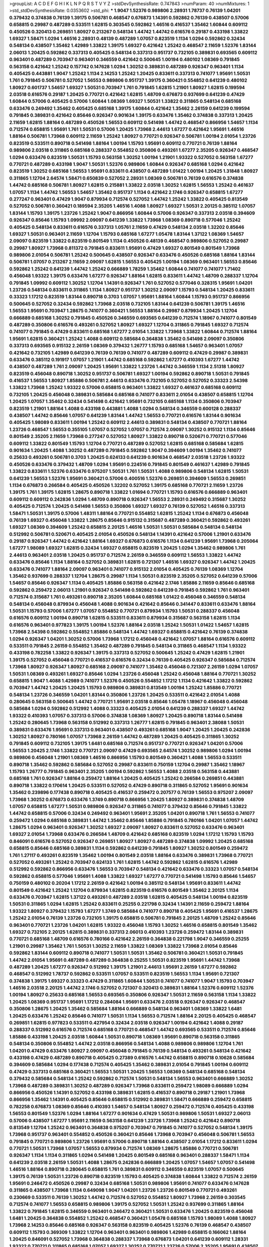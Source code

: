 >groupList:
A C D E F G H I K L
N P Q R S T V Y Z 
>stdDevSynthesisRate:
0.747843 
>numParam:
40
>numMixtures:
1
>std_stdDevSynthesisRate:
0.0353602
>std_phi:
***
1.9047 1.52376 0.989806 2.28931 1.78737 0.76139 1.04201 0.379432 0.374838 0.76139
1.39175 0.506781 0.468547 0.676873 1.14391 0.592862 0.76139 0.438507 0.57006 0.658815
0.29987 0.487289 0.533511 1.62815 0.303545 0.592862 1.46516 0.416537 1.35462 1.60844
0.609112 0.450526 0.320413 0.269851 1.80927 0.213267 0.548134 1.44742 1.44742 0.616576
0.29187 0.433198 1.33822 1.69327 1.58471 1.0294 1.46516 2.28931 0.48139 0.487289
1.07057 0.823519 1.1134 1.0294 0.592862 0.32434 0.548134 0.438507 1.35462 1.42989
1.33822 1.39175 1.69327 0.421642 1.25242 0.468547 2.11659 1.52376 1.83144 2.06013
1.20425 0.592862 0.337313 0.405425 0.548134 0.337313 0.951737 0.732105 0.389831 0.693565
0.609112 0.963401 0.487289 0.703947 0.963401 0.346559 0.421642 0.500645 1.00194 0.480102
1.08369 0.791845 0.563158 0.421642 1.25242 0.157742 0.147628 1.0294 1.30252 0.389831
0.487289 0.926347 0.963401 1.1134 0.405425 0.443881 1.9047 1.25242 1.1134 2.14253
1.25242 1.20425 0.833611 0.337313 0.741077 1.95691 1.50531 1.761 0.791845 0.506781
0.527052 1.56553 0.989806 0.951737 1.39175 0.360421 0.554852 0.641239 0.480102 1.80927
0.601737 1.54657 1.69327 1.50531 0.703947 1.761 0.791845 1.62815 1.21901 1.80927
1.62815 0.199594 2.03518 0.616576 0.29187 1.20425 0.770721 0.421642 1.62815 1.48709
0.676873 0.937699 0.641239 0.47429 1.60844 0.57006 0.405425 0.57006 1.60844 1.08369
1.69327 1.50531 1.33822 0.311865 0.548134 0.685168 0.633476 0.249492 1.35462 0.405425
0.685168 1.39175 1.60844 0.421642 1.35462 2.26159 0.641239 0.199594 0.791845 0.389831
0.421642 0.85646 0.926347 0.901634 1.39175 0.633476 1.35462 0.374838 0.337313 1.20425
2.11659 1.62815 1.88164 0.487289 0.450526 1.56553 0.609112 0.541498 1.44742 0.468547
0.866956 1.54657 1.1134 0.712574 0.658815 1.95691 1.761 1.50531 0.57006 1.20425
1.73968 2.44613 1.67277 0.421642 1.95691 1.46516 1.88164 0.506781 1.73968 0.609112
2.11659 1.25242 1.80927 0.770721 0.926347 0.506781 1.00194 2.01054 1.23726 0.823519
0.533511 0.890718 0.541498 1.88164 1.00194 1.15793 1.95691 0.609112 0.770721 0.76139
1.88164 0.989806 2.03518 0.311865 0.685168 0.288337 0.554852 0.350806 0.493261 1.67277
2.35205 0.926347 0.468547 1.0294 0.633476 0.823519 1.50531 1.15793 0.563158 1.30252
1.00194 1.21901 1.93322 0.527052 0.563158 1.67277 0.770721 0.487289 0.433198 1.9047
1.50531 1.52376 0.989806 1.60844 0.926347 0.685168 1.0294 0.421642 0.823519 1.30252
0.685168 1.56553 1.95691 0.833611 0.438507 0.487289 1.01422 1.00194 1.20425 1.31848
1.80927 0.311865 1.12704 2.64574 1.58471 0.650839 0.527052 2.28931 1.08369 0.506781
0.76139 0.616576 0.374838 1.44742 0.685168 0.506781 1.80927 1.62815 0.215881 1.33822
2.03518 1.30252 1.62815 1.56553 1.25242 0.461637 1.07057 1.1134 1.44742 1.56553
1.54657 1.35462 0.951737 1.1134 0.421642 2.1746 0.926347 0.658815 1.67277 0.277247
0.963401 0.47429 1.9047 0.879934 0.712574 0.527052 1.44742 1.25242 1.33822 0.405425
0.813549 0.527052 0.506781 0.360421 0.189594 2.35205 1.46516 1.4088 1.80927 1.69327
1.50531 2.20125 0.385112 1.07057 1.83144 1.15793 1.39175 1.23726 1.25242 1.9047
0.866956 1.60844 0.57006 0.926347 0.337313 2.03518 0.394609 0.926347 0.85646 1.15793
1.09992 2.09097 0.641239 1.33822 1.73968 1.08369 0.890718 0.577046 1.25242 0.405425
0.548134 0.833611 0.616576 0.337313 1.05761 2.11659 0.47429 0.548134 2.03518 1.32202
0.85646 1.69327 1.50531 0.963401 2.11659 1.12704 1.15793 0.685168 1.67277 1.05478
1.83144 1.37122 1.08369 1.54657 2.09097 0.823519 1.33822 0.823519 0.801549 1.1134
0.450526 0.48139 0.468547 0.989806 0.527052 0.29987 0.29987 1.80927 1.73968 0.811372
0.791845 0.833611 1.95691 0.47429 1.69327 0.801549 0.801549 1.73968 0.989806 2.01054
0.506781 1.25242 0.500645 0.438507 0.926347 0.633476 0.450526 0.685168 1.88164 1.83144
0.506781 1.07057 0.213267 2.11659 2.09097 1.62815 1.56553 0.405425 1.00194 1.08369
0.963401 1.56553 0.85646 0.592862 1.25242 0.641239 1.44742 1.25242 0.666889 1.78259
1.35462 1.60844 0.741077 0.741077 1.71402 0.456048 1.93322 1.39175 0.633476 1.67277
0.926347 1.88164 1.62815 0.833611 1.44742 1.48709 0.288337 1.12704 0.791845 1.09992
0.609112 1.30252 1.12704 1.14391 0.926347 1.761 0.527052 0.577046 0.328315 1.95691
1.04201 1.23726 0.548134 0.833611 0.311865 1.1134 1.80927 0.951737 1.30252 2.09097
1.15793 0.548134 1.20425 0.833611 0.33323 1.17212 0.823519 1.83144 0.890718 0.3703
1.07057 1.95691 1.88164 1.60844 1.15793 0.951737 0.866956 0.500645 0.527052 0.32434
0.592862 1.73968 2.03518 0.732105 1.83144 0.641239 0.506781 1.39175 1.46516 1.56553
1.95691 0.703947 1.28675 0.741077 0.360421 1.56553 1.88164 0.29987 0.879934 1.20425
1.12704 0.666889 0.685168 1.30252 0.791845 0.450526 0.346559 0.693565 0.641239 0.712574
1.18967 0.741077 0.801549 0.487289 0.350806 0.616576 0.493261 0.527052 1.80927 1.69327
1.12704 0.311865 0.791845 1.69327 0.712574 0.741077 0.791845 0.47429 0.833611 0.685168
1.67277 2.01054 1.33822 1.73968 1.33822 1.60844 0.712574 1.88164 1.95691 1.62815
0.360421 1.25242 1.4088 0.609112 0.585684 0.364838 1.35462 0.541498 2.09097 0.350806
0.337313 0.693565 0.915132 2.26159 1.08369 0.379432 1.26777 1.15793 0.685168 1.54657
0.963401 1.07057 0.421642 0.732105 1.42989 0.641239 0.76139 0.76139 0.741077 0.487289
0.609112 0.47429 0.29987 0.389831 0.633476 0.385112 0.191917 1.07057 1.21901 1.44742
0.685168 0.592862 1.67277 0.410393 1.67277 1.44742 0.438507 0.487289 1.761 2.09097
1.20425 1.95691 1.33822 1.23726 1.44742 0.346559 1.1134 2.51318 1.80927 0.823519
0.456048 0.890718 1.30252 0.951737 0.506781 1.69327 1.00194 0.592862 0.890718 1.50531
0.791845 0.416537 1.56553 1.80927 1.85886 0.506781 2.44613 0.633476 0.732105 0.527052
0.527052 0.33323 2.54398 1.33822 1.73968 1.25242 1.93322 0.57006 0.658815 0.963401
1.33822 1.69327 0.461637 0.685168 0.609112 0.732105 1.20425 0.456048 0.389831 0.585684
0.685168 0.741077 0.833611 2.01054 0.438507 0.658815 1.12704 1.20425 1.07057 1.35462
0.32434 0.541498 0.421642 1.95691 0.732105 0.685168 1.1134 0.350806 0.703947 0.823519
1.21901 1.88164 1.4088 0.433198 0.443881 1.4088 1.0294 0.548134 0.346559 0.600128
0.288337 0.438507 1.44742 0.85646 1.07057 0.641239 1.83144 1.44742 1.56553 0.770721
0.616576 1.83144 0.901634 0.405425 1.98089 0.833611 1.00194 1.25242 0.609112 2.44613
0.389831 0.548134 0.438507 0.770721 1.88164 1.23726 0.468547 1.56553 0.355105 1.07057
0.527052 1.07057 0.712574 2.09097 1.30252 0.915132 1.1134 0.85646 0.801549 2.35205
2.11659 1.73968 0.277247 0.527052 1.80927 1.33822 0.890718 0.520671 0.770721 0.577046
0.609112 1.33822 0.801549 1.15793 1.12704 0.770721 0.487289 0.527052 1.62815 0.685168
0.585684 1.62815 0.901634 1.20425 1.4088 1.30252 0.487289 0.791845 0.592862 1.9047
0.394609 1.00194 1.35462 0.741077 0.25633 0.493261 0.506781 0.3703 1.20425 0.624133
0.641239 0.901634 0.468547 2.03518 1.23726 1.93322 0.450526 0.633476 0.379432 1.48709
1.0294 1.95691 0.224516 0.791845 0.801549 0.461637 1.42989 0.791845 1.33822 0.833611
1.52376 0.633476 0.975207 1.50531 1.761 1.50531 1.4088 0.989806 0.548134 1.62815
1.50531 0.641239 1.56553 1.52376 1.95691 0.360421 0.57006 0.400516 1.52376 0.269851
0.394609 1.56553 0.269851 1.1134 0.676873 0.266584 0.405425 0.450526 1.32202 0.527052
1.39175 0.685168 0.770721 2.11659 1.23726 1.39175 1.761 1.39175 1.62815 1.28675
0.890718 1.33822 1.01694 0.770721 1.15793 0.616576 0.666889 0.963401 0.609112 0.609112
0.242836 1.0294 1.48709 0.890718 0.926347 1.56553 2.28931 0.249492 0.315687 1.30252
0.405425 0.712574 1.20425 0.541498 1.56553 0.350806 1.69327 1.69327 0.76139 0.527052
1.46516 0.337313 1.58471 1.50531 1.39175 0.57006 1.48311 1.88164 0.770721 0.554852
1.62815 1.25242 1.1134 0.676873 0.456048 0.76139 1.69327 0.456048 1.33822 1.28675
0.85646 0.915132 0.315687 0.487289 0.360421 0.592862 0.493261 1.69327 1.08369 0.394609
1.25242 0.658815 2.20125 1.46516 1.50531 1.50531 0.585684 0.548134 0.548134 0.512992
0.506781 0.520671 0.405425 2.01054 0.450526 0.548134 1.14391 0.421642 0.57006 1.21901
0.633476 0.29187 0.926347 1.44742 0.421642 1.88164 1.69327 0.676873 0.616576 1.1134
0.641239 1.95691 1.73968 0.205064 1.67277 1.98089 1.69327 1.62815 0.32434 1.69327
0.658815 0.823519 1.20425 1.0294 1.35462 0.989806 1.761 2.44613 0.963401 2.03518
1.20425 0.951737 0.712574 2.26159 0.346559 0.609112 1.56553 1.33822 1.44742 0.633476
0.85646 1.1134 1.88164 0.527052 0.389831 1.62815 0.721307 1.46516 1.69327 0.926347
1.44742 1.20425 0.633476 0.741077 1.88164 2.09097 0.963401 0.741077 0.915132 2.01054
0.405425 0.76139 1.08369 1.12704 1.35462 0.937699 0.288337 1.12704 1.28675 0.29987
1.1134 1.50531 0.823519 2.35205 0.527052 0.641239 0.57006 1.54657 0.85646 0.926347
1.1134 0.405425 1.85886 0.563158 0.421642 2.1746 1.85886 2.11659 0.85646 0.685168
0.592862 0.259472 2.06013 1.21901 0.926347 0.541498 0.592862 0.641239 0.791845 0.592862
1.761 0.963401 0.712574 0.315687 1.761 0.493261 0.890718 2.35205 1.60844 0.685168
1.01422 0.456048 0.346559 0.548134 0.548134 0.456048 0.879934 0.456048 1.4088 0.901634
0.421642 0.85646 0.341447 0.833611 0.633476 1.88164 1.50531 1.15793 0.57006 1.67277
1.07057 0.554852 0.770721 0.879934 1.15793 1.50531 0.288337 0.456048 0.616576 0.609112
1.00194 0.890718 1.62815 0.533511 0.833611 0.879934 0.315687 0.563158 1.62815 1.1134
0.616576 0.963401 0.977823 1.39175 1.00194 1.52376 1.88164 2.03518 1.25242 1.50531
1.01422 1.54657 1.62815 1.73968 2.54398 0.592862 0.554852 1.85886 0.548134 1.44742
1.69327 0.658815 0.421642 0.76139 0.374838 1.0294 0.926347 1.04201 1.30252 0.57006
1.73968 1.17212 0.456048 0.421642 1.07057 1.88164 0.616576 0.609112 0.533511 0.791845
2.26159 0.554852 1.35462 0.487289 0.791845 0.548134 0.311865 0.468547 1.1134 1.93322
0.433198 0.782258 1.33822 0.926347 1.39175 0.337313 0.527052 0.500645 1.25242 0.47429
1.62815 1.21901 1.39175 0.527052 0.456048 0.770721 0.416537 0.616576 0.32434 0.76139
0.405425 0.926347 0.585684 0.712574 1.73968 1.80927 0.926347 1.80927 0.685168 2.09097
0.741077 1.35462 0.456048 0.721307 2.26159 1.0294 1.07057 1.50531 1.08369 0.493261
1.69327 0.85646 1.0294 1.23726 0.456048 1.25242 0.456048 1.88164 0.770721 1.30252
0.658815 1.9047 1.4088 1.42989 0.741077 1.52376 0.450526 0.554852 1.17212 1.1134
0.421642 1.33822 0.592862 0.703947 1.44742 1.20425 1.20425 1.15793 0.989806 0.389831
0.813549 1.00194 1.25242 1.85886 0.770721 0.548134 1.23726 0.346559 1.04201 1.83144
0.350806 1.23726 1.20425 0.533511 0.421642 2.01054 1.4088 0.280645 0.563158 0.500645
1.44742 0.770721 1.95691 2.03518 0.85646 1.05478 1.18967 0.456048 0.456048 0.585684
1.0294 0.592862 0.512992 1.4088 0.33323 0.405425 2.01054 0.641239 0.288337 1.69327
1.44742 1.93322 0.410393 1.07057 0.337313 0.57006 0.374838 1.08369 1.80927 1.20425
0.890718 1.83144 0.541498 1.25242 0.280645 1.73968 0.563158 0.512992 0.337313 1.26777
1.62815 0.791845 0.963401 2.38088 1.50531 0.389831 0.633476 1.95691 0.337313 0.963401
0.438507 0.493261 0.685168 1.9047 1.20425 1.20425 0.242836 1.30252 1.80927 0.780166
1.07057 1.73968 2.26159 1.44742 0.487289 1.20425 0.405425 0.311865 1.30252 0.791845
0.609112 0.732105 1.39175 1.6481 0.685168 0.712574 0.951737 0.770721 0.926347 1.04201
0.57006 1.56553 1.20425 2.1746 1.33822 0.770721 2.09097 0.47429 0.693565 2.64574
1.30252 0.989806 1.0294 1.00194 0.989806 0.456048 1.21901 1.08369 1.46516 0.866956
1.15793 0.801549 0.360421 1.4088 1.56553 0.533511 0.890718 1.35462 0.592862 0.585684
0.527052 0.29987 0.833611 0.750159 1.12704 0.29987 1.35462 1.18967 1.15793 1.26777
0.791845 0.963401 2.35205 1.00194 0.592862 1.56553 1.4088 2.03518 0.563158 0.443881
0.685168 1.761 0.926347 1.88164 0.259472 1.88164 1.20425 0.405425 1.25242 0.266584
0.269851 0.443881 0.890718 1.33822 0.170614 1.20425 0.533511 0.527052 0.47429 0.890718
0.311865 0.527052 1.95691 0.901634 1.35462 0.239896 0.177438 0.890718 0.405425 0.416537
0.259472 0.207577 0.76139 1.56553 0.975207 2.09097 1.73968 1.30252 0.676873 0.633476
1.3749 0.890718 0.866956 1.20425 1.80927 0.389831 0.374838 1.48709 1.07057 0.658815
1.67277 1.50531 0.989806 0.926347 0.311865 0.741077 0.379432 0.85646 0.791845 1.33822
1.44742 0.658815 0.57006 0.32434 0.249492 0.963401 1.95691 2.35205 1.04201 0.890718
1.761 1.56553 0.741077 0.259472 1.0294 0.685168 0.389831 1.44742 1.35462 0.85646
1.85886 0.791845 0.780166 1.04201 1.07057 1.44742 1.28675 1.0294 0.963401 0.926347
1.30252 1.69327 2.09097 1.80927 0.833611 0.527052 0.633476 0.963401 1.69327 2.01054
1.73968 0.633476 0.266584 1.48709 0.421642 0.685168 0.823519 1.0294 1.17212 1.15793
1.15793 0.846091 0.616576 0.527052 0.926347 0.269851 1.80927 1.80927 0.487289 0.374838
1.09992 1.20425 0.685168 0.658815 0.85646 0.685168 0.389831 1.1134 0.592862 0.641239
0.791845 1.80927 1.30252 0.801549 0.259472 1.761 1.27117 0.493261 0.823519 1.35462
1.00194 0.801549 2.03518 1.88164 0.633476 0.389831 1.73968 0.770721 0.527052 0.493261
1.25242 0.703947 0.624133 1.761 1.62815 1.44742 0.592862 1.62815 0.616576 1.42989
0.512992 0.592862 0.866956 0.633476 1.56553 0.703947 0.548134 0.421642 0.633476 0.33323
1.07057 0.548134 0.592862 0.658815 0.577046 1.95691 1.4088 1.33822 1.69327 1.67277
0.770721 0.541498 1.15793 0.85646 1.54657 0.750159 0.480102 0.20204 1.17212 2.26159
0.421642 1.00194 0.385112 0.548134 1.95691 0.833611 1.44742 0.801549 0.421642 1.25242
1.12704 0.879934 1.62815 0.823519 0.616576 0.801549 1.35462 2.20125 1.1134 0.633476
0.703947 1.62815 1.37122 0.493261 0.487289 2.03518 1.62815 0.405425 0.548134 1.00194
0.823519 1.50531 0.311865 1.0294 1.62815 1.25242 0.833611 0.25255 0.221798 0.32434
1.14391 2.11659 0.259472 1.88164 1.93322 1.80927 0.379432 1.15793 1.67277 1.3749
0.585684 0.741077 0.890718 0.405425 1.95691 0.416537 1.28675 1.25242 2.01054 0.76139
1.23726 0.732105 1.39175 0.658815 0.506781 0.791845 2.20125 1.48709 1.25242 0.85646
0.963401 0.770721 1.23726 1.04201 1.62815 1.93322 0.456048 1.15793 1.30252 1.46516
0.658815 0.801549 1.35462 1.69327 0.732105 2.20125 1.62815 0.389831 0.337313 2.06013
0.410393 1.23726 0.259472 1.83144 0.389831 0.770721 0.685168 1.48709 0.616576 0.780166
0.421642 2.26159 0.364838 0.221798 1.9047 0.346559 0.25255 1.21901 0.29987 1.35462
1.761 1.50531 1.30252 2.11659 1.33822 1.08369 1.33822 1.73968 2.01054 0.85646
0.592862 1.83144 0.609112 0.890718 0.741077 1.50531 1.50531 1.35462 0.506781 0.360421
1.50531 0.791845 1.44742 2.01054 1.95691 0.487289 0.487289 0.364838 0.25255 1.50531
0.823519 1.95691 1.44742 1.73968 0.487289 1.20425 1.67277 0.926347 0.512992 1.39175
1.21901 2.44613 1.95691 2.26159 1.67277 0.592862 0.468547 0.512992 1.78737 0.592862
0.533511 1.07057 0.533511 0.823519 1.56553 1.1134 1.95691 0.721307 0.374838 1.39175
1.69327 0.33323 0.47429 0.311865 1.60844 1.50531 0.741077 0.741077 1.9047 1.15793
0.703947 1.46516 2.03518 2.20125 1.44742 2.1746 0.527052 0.721307 0.320413 0.389831
1.88164 1.52376 0.609112 1.52376 1.00194 1.80927 0.25633 0.685168 1.56553 0.693565
0.350806 0.926347 1.50531 2.11659 0.563158 1.1134 1.33822 1.20425 1.08369 0.951737
1.95691 1.17212 0.284084 1.95691 0.633476 2.03518 0.926347 0.926347 0.468547 0.350806
1.28675 1.20425 1.35462 0.585684 1.88164 0.666889 0.548134 0.963401 1.08369 1.33822
1.6481 1.20425 0.633476 1.25242 0.85646 0.741077 1.50531 1.1134 1.56553 0.712574
1.88164 2.20125 0.405425 0.468547 0.269851 1.62815 0.977823 0.533511 0.427954 0.32434
2.03518 0.926347 1.00194 0.421642 1.4088 0.29187 0.288337 0.512992 0.616576 0.712574
0.685168 0.770721 0.468547 1.44742 0.693565 0.533511 0.712574 0.85646 1.85886 0.433198
1.20425 2.03518 1.60844 1.50531 0.890718 1.08369 1.95691 0.890718 0.563158 0.311865
0.548134 0.350806 0.554852 1.44742 2.03518 0.866956 0.548134 1.4088 0.989806 0.989806
1.12704 1.761 1.04201 0.47429 0.633476 1.80927 2.09097 0.456048 0.791845 0.76139
0.548134 0.493261 0.548134 0.421642 0.433198 0.47429 0.487289 0.890718 0.405425 0.27389
0.616576 1.44742 0.658815 0.890718 0.10628 0.585684 0.394609 0.585684 1.0294 0.177438
0.712574 0.405425 1.35462 0.389831 2.01054 0.791845 1.00194 0.609112 0.47429 0.337313
0.685168 0.360421 1.56553 1.50531 1.20425 1.56553 1.08369 0.548134 0.685168 0.548134
0.379432 0.585684 0.548134 1.25242 0.592862 0.712574 1.50531 0.548134 1.56553 0.963401
0.666889 1.30252 1.73968 0.487289 0.389831 1.30252 0.487289 0.926347 1.73968 0.833611
0.259472 1.98089 0.666889 1.0294 0.866956 0.450526 1.14391 0.527052 0.433198 0.389831
1.62815 0.416537 0.890718 0.29187 1.21901 1.73968 0.866956 1.35462 1.14391 0.405425
0.85646 0.658815 0.512992 0.389831 1.58471 0.666889 0.259472 0.658815 0.782258 0.676873
1.08369 0.85646 0.410393 1.54657 0.548134 1.80927 0.259472 0.712574 0.405425 0.433198
1.56553 0.801549 1.52376 1.0294 1.88164 1.67277 0.901634 0.47429 1.50531 0.989806
1.50531 1.69327 2.06013 0.57006 0.438507 1.67277 1.95691 2.11659 0.563158 0.641239
1.23726 1.73968 1.25242 0.421642 0.890718 0.813549 1.12704 1.25242 0.963401 0.364838
0.975207 0.703947 0.791845 0.741077 0.527052 0.548134 1.39175 1.73968 0.951737 0.963401
0.554852 0.450526 0.360421 0.85646 1.73968 0.703947 0.456048 0.506781 1.56553 0.791845
0.770721 0.989806 1.23726 1.95691 0.57006 0.890718 1.88164 0.438507 2.01054 1.17212
0.833611 1.0294 0.770721 1.50531 1.73968 1.07057 1.56553 0.879934 0.712574 1.08369
1.28675 1.85886 0.770721 0.506781 0.926347 1.1134 1.1134 0.311865 1.0294 0.541498
1.20425 0.801549 0.685168 0.963401 0.288337 1.58471 1.1134 0.641239 2.03518 2.26159
1.50531 1.4088 1.28675 0.242836 0.666889 1.20425 1.07057 1.54657 1.07057 0.541498
1.46516 1.88164 0.890718 0.280645 0.658815 1.761 0.389831 0.609112 0.346559 0.823519
1.07057 0.500645 1.39175 0.76139 1.50531 1.23726 0.890718 0.823519 1.15793 0.405425
0.374838 1.60844 1.33822 0.712574 2.26159 1.95691 0.246472 0.450526 0.29987 0.32434
0.685168 1.50531 0.989806 1.95691 0.741077 0.633476 0.147628 0.311865 0.438507 1.73968
1.1134 0.649098 1.9047 1.04201 1.23726 1.23726 0.801549 0.770721 0.493261 0.230669
0.533511 0.76139 1.30252 1.44742 0.712574 0.527052 0.554852 1.80927 1.73968 2.26159
0.303545 0.712574 0.741077 1.56553 0.658815 0.989806 1.39175 0.527052 1.50531 1.25242
0.937699 0.311865 1.88164 1.33822 0.791845 1.62815 0.346559 0.963401 0.246472 0.360421
1.50531 0.633476 1.20425 0.823519 0.456048 1.6481 1.20425 0.364838 0.554852 1.25242
0.468547 0.360421 1.05478 0.685168 1.15793 1.98089 1.4088 1.80927 1.73968 2.14253
0.85646 0.685168 0.926347 0.563158 0.823519 0.405425 1.52376 0.76139 0.468547 0.438507
0.609112 1.15793 0.369309 1.33822 1.12704 0.963401 0.963401 0.989806 1.42989 0.658815
0.166062 1.88164 1.20425 0.846091 0.527052 1.73968 0.364838 0.288337 1.73968 0.676873
1.04201 0.641239 0.609112 1.28331 1.93322 0.770721 0.311865 0.685168 1.07057 1.69327
1.30252 0.770721 1.23726 0.57006 2.35205 1.95691 0.438507 1.00194 0.57006 0.685168
0.389831 0.269851 1.35462 1.07057 1.54657 1.73968 1.39175 0.57006 1.00194 0.801549
0.890718 0.685168 1.56553 0.963401 1.83144 0.741077 0.468547 1.44742 0.975207 0.468547
0.303545 0.242836 2.01054 0.989806 0.57006 1.48709 0.951737 0.791845 0.592862 1.33822
0.592862 0.926347 0.400516 0.541498 0.426809 0.890718 0.76139 1.04201 0.801549 0.350806
2.01054 0.288337 0.389831 0.732105 1.30252 1.69327 0.801549 0.963401 0.890718 1.33822
0.951737 0.57006 1.12704 0.541498 0.360421 0.592862 0.47429 0.215881 1.18967 1.15793
0.658815 0.259472 1.07057 0.506781 1.48709 1.56553 0.533511 1.6481 0.791845 1.62815
1.52376 1.25242 1.1134 0.616576 0.421642 1.80927 0.277247 1.0294 2.82699 0.685168
1.44742 1.50531 0.236992 1.30252 1.17212 0.410393 0.721307 1.33822 0.527052 1.88164
0.421642 1.20425 0.616576 0.901634 0.76139 0.450526 0.233496 1.15793 0.433198 0.741077
0.421642 1.67277 0.527052 0.951737 0.641239 0.833611 1.56553 1.50531 1.0294 1.71402
0.601737 0.25633 0.350806 1.23726 1.30252 0.676873 1.80927 1.56553 0.541498 0.658815
0.346559 0.512992 0.989806 0.57006 1.80927 0.616576 1.25242 2.03518 1.98089 0.833611
1.20425 0.249492 0.468547 0.951737 1.69327 0.712574 1.73968 0.85646 0.890718 2.01054
1.35462 2.09097 1.60844 1.88164 0.29987 1.1134 1.25242 0.633476 0.585684 1.50531
1.4088 0.801549 0.833611 1.50531 1.30252 0.32434 0.833611 0.658815 0.32434 0.57006
1.33822 0.389831 1.62815 0.468547 0.400516 0.269851 0.487289 0.666889 1.39175 0.926347
0.506781 1.25242 1.50531 0.770721 0.940214 1.95691 0.866956 0.770721 1.00194 1.50531
1.88164 0.592862 0.328315 0.676873 1.25242 1.08369 1.98089 1.67277 0.379432 0.548134
1.73968 0.741077 0.379432 0.633476 1.54657 0.951737 1.69327 0.405425 1.50531 1.9047
0.823519 0.284846 0.350806 0.890718 0.770721 1.60844 2.03518 0.468547 1.35462 0.585684
0.221798 1.50531 0.633476 0.890718 0.405425 1.50531 0.405425 0.703947 0.633476 0.866956
1.60844 1.08369 1.761 1.20425 0.493261 0.438507 0.585684 1.21901 1.50531 0.901634
1.35462 0.926347 0.541498 0.320413 0.461637 0.693565 1.1134 0.616576 0.76139 0.770721
1.56553 1.23726 1.08369 1.25242 0.926347 1.60844 0.890718 0.685168 0.989806 1.15793
0.172704 1.33822 1.04201 0.890718 0.506781 0.493261 0.405425 2.11659 0.685168 0.527052
0.337313 1.1134 0.527052 1.761 1.08369 0.732105 1.78737 1.80927 0.394609 1.761
0.506781 2.44613 1.50531 0.500645 0.791845 1.60844 1.21901 0.693565 1.6481 0.405425
0.487289 2.20125 1.95691 0.548134 1.44742 0.288337 0.541498 0.320413 1.00194 0.548134
0.866956 0.487289 0.47429 1.69327 1.88164 0.813549 0.712574 0.360421 1.69327 1.35462
1.69327 0.25633 2.06013 0.433198 1.28675 1.28675 1.25242 1.17212 0.47429 0.989806
1.15793 0.741077 0.239896 0.937699 0.712574 0.676873 0.732105 0.592862 0.685168 0.685168
1.15793 0.741077 0.493261 0.346559 0.207577 0.57006 0.770721 2.03518 1.20425 0.364838
0.641239 0.288337 0.823519 0.866956 0.833611 1.07057 1.1134 0.277247 0.712574 1.39175
0.487289 0.527052 0.33323 0.277247 1.88164 0.548134 0.989806 1.35462 1.67277 0.303545
1.07057 1.25242 1.54657 0.693565 1.56553 0.315687 0.533511 0.506781 0.801549 0.890718
1.39175 0.666889 1.62815 1.56553 0.548134 0.641239 1.761 0.563158 0.227877 0.609112
1.4088 0.890718 0.443881 1.20425 0.693565 1.30252 1.28675 1.761 0.712574 1.12704
0.85646 1.15793 1.67277 0.712574 0.443881 0.879934 0.47429 0.833611 1.54657 0.592862
0.741077 0.416537 0.609112 2.11659 1.50531 1.28675 0.85646 1.44742 1.73968 1.28675
2.26159 0.85646 0.989806 1.4088 0.951737 0.915132 0.989806 0.616576 1.44742 0.866956
1.52376 0.901634 1.50531 0.846091 0.85646 1.44742 1.15793 0.527052 1.88164 0.741077
0.901634 1.0294 0.625807 1.46516 2.26159 0.926347 2.1746 0.57006 0.548134 0.389831
1.48709 0.658815 1.50531 1.44742 1.3749 1.62815 1.69327 1.30252 0.616576 0.337313
0.32434 1.0294 1.35462 0.57006 2.20125 1.1134 1.95691 2.11659 1.62815 1.14391
2.20125 0.456048 0.901634 1.80927 1.20425 1.56553 0.782258 0.685168 2.01054 0.337313
0.866956 1.07057 0.951737 1.73968 1.50531 0.666889 0.951737 0.585684 0.506781 0.770721
1.58471 1.14391 0.963401 1.35462 0.801549 1.20425 0.421642 0.487289 1.00194 0.29187
0.823519 1.80927 0.438507 0.364838 0.963401 1.56553 1.56553 1.73968 2.1746 0.520671
1.33822 0.239896 1.07057 1.54657 2.09097 1.54657 0.280645 1.83144 1.20425 1.15793
0.951737 1.44742 0.288337 0.937699 0.541498 0.389831 0.585684 0.616576 0.801549 0.360421
0.85646 0.833611 0.32434 2.51318 0.585684 0.527052 0.57006 0.533511 1.1134 1.54657
0.337313 1.83144 0.770721 0.57006 0.563158 1.07057 0.641239 1.42607 0.989806 0.76139
0.456048 1.39175 1.21901 1.30252 0.685168 1.0294 0.527052 1.98089 1.50531 1.07057
0.578593 1.54657 1.44742 1.50531 0.650839 1.93322 1.62815 1.0294 0.259472 0.554852
0.866956 0.360421 1.60844 1.46516 1.73968 1.39175 1.60844 0.915132 0.633476 0.609112
0.450526 0.770721 1.00194 0.951737 0.47429 0.563158 1.26777 0.527052 1.69327 1.62815
1.60844 1.56553 0.311865 0.625807 0.520671 0.311865 2.09097 0.641239 1.04201 0.791845
1.20425 1.46516 0.548134 0.450526 0.901634 1.28675 1.33822 0.770721 1.42989 1.761
0.592862 1.93322 2.11659 1.761 1.0294 1.80927 0.901634 0.963401 0.421642 1.07057
1.50531 0.85646 2.11659 0.468547 0.269851 1.30252 0.541498 0.616576 1.60844 0.346559
0.721307 0.487289 1.1134 0.85646 1.15793 0.641239 0.450526 0.450526 0.533511 0.633476
1.0294 0.47429 0.421642 0.405425 0.85646 1.4088 0.468547 1.1134 0.346559 0.33323
0.890718 1.15793 0.937699 1.23726 1.31848 0.685168 0.703947 1.50531 0.57006 0.57006
1.9047 0.585684 1.25242 0.890718 1.08369 0.76139 1.25242 1.60844 2.20125 1.88164
1.33822 0.506781 0.288337 0.182301 0.741077 1.56553 1.50531 1.98089 0.601737 0.633476
2.1746 0.85646 1.00194 1.80927 0.374838 1.50531 0.394609 1.67277 0.421642 2.09097
0.801549 0.346559 1.67277 0.833611 1.07057 1.00194 0.732105 0.770721 1.54657 1.69327
1.80927 0.389831 1.30252 1.48709 1.69327 0.47429 0.833611 1.62815 0.926347 1.44742
0.548134 1.37122 0.963401 0.770721 1.04201 0.915132 1.30252 0.846091 1.04201 0.57006
1.20425 1.50531 0.989806 1.50531 1.25242 0.770721 0.266584 0.658815 1.18967 2.20125
1.50531 0.741077 0.890718 1.28675 0.741077 1.44742 1.33822 1.04201 1.9047 1.23726
1.0294 1.35462 1.1134 0.823519 0.685168 1.88164 0.468547 1.35462 0.249492 1.39175
0.592862 0.833611 0.741077 1.6481 1.761 0.33323 1.67277 0.685168 0.32434 0.506781
1.07057 0.266584 0.405425 0.685168 0.833611 0.233496 0.554852 0.230669 0.823519 0.770721
2.01054 1.04201 1.50531 0.246472 0.703947 0.541498 1.98089 0.823519 0.47429 1.54657
0.926347 0.230669 0.866956 0.926347 0.405425 1.44742 2.44613 0.801549 0.685168 0.512992
0.633476 0.57006 0.506781 0.585684 0.405425 0.48139 1.25242 1.21901 1.07057 0.85646
0.346559 0.975207 0.890718 1.62815 0.450526 0.57006 0.685168 1.0294 1.0294 1.67277
0.506781 1.761 0.85646 0.926347 0.405425 0.963401 0.487289 0.76139 0.563158 0.963401
0.19665 2.09097 1.88164 0.85646 1.23726 1.00194 0.468547 1.56553 1.32202 2.11659
1.62815 1.93322 0.563158 1.44742 1.44742 1.761 1.60844 1.69327 1.1134 0.791845
1.69327 1.62815 0.421642 0.76139 1.07057 2.06013 0.791845 1.04201 1.80927 1.04201
0.641239 1.39175 0.866956 0.901634 1.67277 0.951737 0.421642 0.616576 1.80927 0.585684
0.823519 0.341447 1.42607 0.506781 1.56553 1.69327 0.433198 0.801549 1.83144 1.46516
0.703947 0.512992 0.866956 0.548134 1.95691 1.17212 0.527052 0.527052 0.468547 1.18967
1.15793 0.658815 0.421642 1.85886 0.527052 1.04201 1.73968 1.69327 1.62815 1.73968
0.554852 0.512992 0.337313 1.62815 0.520671 0.456048 0.685168 1.20425 1.56553 0.770721
1.07057 0.221798 1.15793 0.57006 1.07057 0.609112 0.76139 0.421642 0.712574 0.658815
0.963401 0.866956 0.890718 0.468547 1.39175 1.44742 1.1134 0.741077 2.01054 1.67277
0.85646 0.85646 1.88164 0.989806 1.20425 0.879934 1.14391 1.62815 0.385112 1.46516
0.926347 2.03518 0.554852 0.450526 0.57006 1.56553 0.801549 0.609112 1.14391 0.389831
0.520671 1.48709 0.450526 0.741077 0.277247 0.493261 0.741077 0.416537 0.468547 0.405425
0.866956 1.25242 0.315687 0.374838 0.926347 0.533511 1.25242 1.4088 0.585684 1.761
1.60844 0.633476 0.389831 1.42607 1.15793 0.548134 1.80927 1.4088 1.44742 1.52376
1.0294 1.67277 1.15793 1.60844 1.62815 0.685168 1.54657 0.770721 0.833611 0.186797
2.47611 0.456048 0.85646 1.05761 1.17212 1.20425 1.37122 0.85646 2.14828 0.658815
0.346559 1.35462 0.609112 0.833611 0.641239 0.468547 1.69327 0.658815 0.741077 1.761
1.6481 1.62815 1.73968 1.20425 0.456048 1.39175 0.811372 0.951737 0.374838 0.676873
0.400516 0.29987 1.80927 0.32434 0.85646 0.926347 0.221798 0.533511 0.468547 0.421642
0.685168 1.44742 0.616576 1.04201 1.20425 0.801549 0.791845 0.32434 1.12704 0.633476
1.95691 0.823519 0.32434 0.337313 1.50531 0.548134 0.259472 1.69327 1.25242 1.761
0.493261 1.33822 0.462875 0.563158 1.18967 1.00194 0.527052 1.1134 1.46516 0.801549
1.56553 0.833611 1.33822 0.85646 1.39175 0.666889 1.85886 0.315687 0.592862 0.197177
0.374838 0.385112 0.951737 0.29987 0.989806 1.71402 1.95691 1.0294 1.07057 2.11659
2.09097 1.60844 0.548134 1.08369 1.44742 1.60844 1.88164 1.46516 0.915132 0.592862
1.07057 1.1134 1.48709 1.1134 1.62815 1.33822 1.761 0.76139 0.658815 1.50531
0.500645 0.493261 0.548134 0.732105 1.44742 0.791845 1.69327 0.890718 1.08369 0.379432
0.915132 1.83144 1.67277 1.4088 1.78737 0.750159 0.29187 0.33323 0.937699 0.520671
2.14253 0.926347 0.616576 0.585684 1.54657 1.33822 1.88164 1.83144 0.438507 0.866956
1.04201 0.951737 1.00194 0.47429 0.443881 0.85646 0.76139 1.69327 0.506781 1.48709
0.741077 0.239896 0.577046 0.512992 0.337313 0.389831 0.199594 1.44742 0.320413 0.389831
0.374838 0.833611 0.685168 1.25242 2.03518 1.50531 1.09698 1.39175 1.1134 0.456048
1.95691 0.533511 1.50531 2.11659 0.421642 0.389831 1.62815 0.915132 1.60844 0.963401
1.1134 1.95691 0.85646 0.926347 0.801549 0.846091 0.374838 0.468547 1.12704 0.633476
0.85646 1.26777 0.468547 0.389831 0.676873 1.56553 1.09992 0.421642 0.712574 1.69327
0.85646 0.732105 0.633476 0.249492 1.15793 0.416537 0.85646 0.601737 0.890718 0.416537
1.44742 0.389831 0.975207 0.421642 0.592862 0.658815 0.512992 0.47429 0.685168 1.58471
0.47429 0.658815 2.35205 0.963401 1.0294 0.421642 1.25242 0.563158 0.592862 0.280645
1.07057 1.73968 0.85646 0.770721 0.364838 0.548134 0.866956 2.35205 0.405425 0.527052
0.548134 0.879934 1.15793 0.616576 0.989806 0.548134 1.88164 1.15793 0.374838 2.09097
1.80927 1.1134 0.563158 0.926347 0.541498 0.741077 0.641239 0.421642 1.73968 0.47429
0.438507 1.88164 1.25242 0.801549 1.15793 1.54657 0.527052 1.33822 0.563158 1.30252
0.405425 0.926347 0.609112 2.44613 0.592862 0.548134 1.62815 0.890718 0.311865 1.3749
0.57006 0.360421 1.07057 1.26777 1.60844 1.95691 1.95691 0.364838 1.15793 1.07057
0.506781 1.0294 0.541498 1.48709 0.666889 0.438507 0.384082 0.25633 0.592862 1.62815
1.80927 1.07057 0.374838 0.732105 0.433198 0.288337 0.433198 0.685168 0.405425 1.52376
1.88164 1.4088 0.337313 0.563158 0.548134 1.1134 0.915132 1.17212 1.08369 1.33822
0.926347 0.405425 1.761 0.666889 1.69327 0.926347 1.65252 0.506781 0.400516 0.506781
1.08369 0.438507 0.499306 1.35462 0.741077 2.09097 0.17529 1.69327 1.18967 0.426809
1.67277 0.541498 0.266584 0.506781 1.08369 0.770721 0.890718 0.770721 1.50531 1.73968
0.57006 0.520671 1.33822 1.00194 1.14391 0.585684 0.801549 1.04201 0.600128 0.29187
1.21901 1.46516 1.88164 0.527052 0.328315 0.989806 1.15793 2.01054 0.389831 1.30252
1.83144 0.85646 0.33323 0.609112 0.833611 1.56553 0.47429 0.456048 1.18967 0.685168
0.554852 1.50531 2.11659 0.750159 0.616576 0.57006 0.741077 0.741077 0.963401 0.685168
0.641239 1.60844 0.685168 1.0294 0.506781 0.416537 0.533511 0.57006 0.633476 0.963401
0.493261 1.44742 0.693565 1.6481 0.563158 0.721307 0.890718 0.337313 0.456048 0.741077
1.95691 2.01054 0.548134 0.548134 1.88164 1.15793 1.50531 0.658815 0.616576 0.341447
0.288337 0.770721 1.67277 0.405425 0.712574 1.33822 1.07057 1.88164 0.616576 0.890718
0.47429 1.60844 1.52376 0.658815 0.47429 0.963401 0.703947 1.60844 0.823519 1.56553
0.527052 0.29987 0.527052 1.67277 1.15793 0.791845 0.33323 0.230669 0.360421 1.30252
0.500645 1.25242 0.76139 1.56553 0.337313 1.39175 0.732105 0.741077 0.585684 0.791845
0.666889 0.199594 1.50531 1.1134 0.266584 0.76139 1.28675 0.288337 0.456048 1.48709
1.39175 0.47429 0.47429 0.405425 1.73968 2.35205 0.833611 0.506781 0.554852 0.277247
1.73968 0.85646 0.221798 0.311865 1.56553 0.989806 0.963401 0.666889 1.73968 1.25242
0.641239 0.791845 1.08369 1.00194 0.563158 0.512992 0.791845 0.703947 0.389831 0.416537
0.405425 0.548134 0.533511 1.08369 1.0294 1.30252 1.6481 0.32434 0.770721 1.00194
0.47429 1.67277 0.801549 1.1134 1.50531 1.88164 0.901634 1.0294 0.633476 0.468547
0.456048 1.23726 0.456048 0.233496 1.28675 0.207577 0.379432 1.9047 1.17212 0.791845
1.4088 0.527052 0.685168 1.58471 0.890718 0.732105 0.890718 0.693565 0.205064 1.761
1.23726 1.1134 0.33323 0.384082 0.456048 1.01422 0.468547 0.259472 1.73968 1.44742
0.801549 0.926347 0.57006 1.23726 1.67277 1.14391 0.438507 0.433198 1.54657 0.833611
0.741077 0.823519 0.712574 1.39175 0.341447 0.85646 0.741077 0.438507 0.433198 0.57006
0.712574 0.666889 0.512992 0.901634 0.364838 1.35462 2.09097 0.468547 1.48709 1.14391
1.44742 0.609112 0.218526 0.791845 1.1134 1.44742 1.15793 0.57006 1.48709 0.633476
1.50531 1.4088 1.17212 1.00194 1.44742 1.25242 0.685168 1.83144 0.179613 1.09992
1.08369 2.54398 0.487289 1.88164 0.85646 0.426809 1.54657 0.791845 0.741077 0.487289
1.761 1.01422 0.33323 0.801549 1.0294 2.26159 1.62815 1.44742 0.337313 0.641239
1.60844 0.433198 0.890718 0.29187 0.421642 0.915132 0.975207 1.15793 1.25242 0.890718
1.46516 0.438507 0.548134 1.0294 0.337313 0.288337 0.468547 0.548134 1.14085 1.73968
1.30252 0.693565 0.658815 0.215881 0.356058 0.438507 1.9047 0.937699 0.963401 0.527052
0.527052 0.303545 1.88164 2.26159 1.69327 0.433198 1.56553 0.394609 1.17212 0.926347
0.360421 0.76139 1.46516 0.666889 0.32434 0.47429 0.901634 0.85646 0.47429 0.712574
1.33822 1.44742 1.15793 0.741077 1.0294 1.85886 0.207577 0.833611 0.592862 0.585684
0.456048 0.609112 1.9047 1.0294 0.741077 0.487289 0.379432 1.00194 1.88164 0.25633
1.69327 0.741077 0.563158 0.438507 1.30252 1.26777 0.890718 0.337313 0.563158 2.03518
1.44742 1.83144 1.25242 0.926347 1.69327 0.741077 1.05761 1.4088 1.33822 0.666889
0.926347 0.712574 0.791845 1.00194 1.42607 0.456048 1.761 1.73968 1.07057 0.741077
0.416537 1.28675 0.533511 1.44742 0.890718 1.761 1.80927 0.450526 1.50531 1.39175
1.20425 1.88164 1.761 0.85646 1.23726 0.468547 0.609112 0.585684 2.01054 0.890718
0.592862 1.4088 1.39175 0.57006 1.62815 0.410393 0.487289 0.641239 0.346559 1.44742
0.405425 0.926347 0.421642 1.80927 1.32202 0.592862 1.28675 1.21901 0.47429 0.823519
1.33822 0.609112 1.21901 1.58471 1.25242 1.95691 1.69327 0.685168 0.311865 0.47429
0.703947 0.57006 0.527052 1.35462 0.616576 0.346559 0.29187 0.609112 0.890718 0.487289
0.833611 0.823519 0.592862 0.242836 1.00194 1.00194 1.56553 1.00194 2.28931 0.770721
1.69327 1.62815 0.487289 0.350806 0.633476 1.67277 1.69327 0.833611 0.527052 0.456048
0.394609 0.32434 0.609112 1.95691 2.35205 1.39175 0.937699 0.541498 0.641239 0.400516
0.926347 0.29624 1.761 1.50531 1.4088 0.685168 0.890718 1.50531 0.712574 0.520671
1.25242 0.341447 0.394609 1.62815 1.20425 1.20425 0.346559 0.57006 0.866956 0.641239
0.450526 0.374838 0.311865 0.963401 1.761 2.09097 1.04201 1.52376 1.12704 1.69327
0.712574 0.866956 0.506781 1.15793 0.703947 1.88164 1.39175 2.09097 1.58471 1.80927
0.633476 1.20425 1.88164 0.658815 1.62815 0.989806 0.791845 0.609112 0.356058 1.93322
1.50531 1.04201 1.88164 0.85646 2.14828 1.15793 0.951737 0.259472 1.1134 1.14391
0.926347 0.801549 1.50531 0.712574 2.09097 0.76139 0.801549 0.780166 0.346559 0.963401
2.01054 1.52376 1.73968 0.527052 0.616576 2.06013 0.791845 1.56553 1.08369 0.269851
1.0294 1.15793 0.963401 0.269851 0.410393 0.379432 0.259472 0.685168 0.937699 0.48139
0.512992 0.703947 0.29987 0.374838 0.585684 0.374838 1.15793 0.915132 0.592862 0.433198
0.468547 0.85646 0.456048 1.20425 0.926347 0.780166 0.548134 1.95691 0.890718 1.00194
0.269851 0.277247 0.741077 1.62815 0.633476 0.506781 0.57006 2.03518 0.712574 0.600128
1.23726 0.770721 0.801549 1.50531 1.56553 1.62815 0.277247 1.52376 1.67277 0.732105
2.35205 0.703947 1.95691 0.592862 0.801549 1.761 1.30252 1.73968 1.28675 0.33323
0.963401 0.823519 0.823519 1.00194 0.394609 0.493261 0.791845 0.541498 0.823519 0.823519
0.801549 0.685168 0.823519 0.890718 0.712574 0.846091 1.85389 0.741077 1.761 1.25242
0.712574 0.389831 1.25242 0.311865 1.20425 0.32434 0.616576 1.39175 0.57006 1.18967
0.658815 0.487289 0.616576 0.389831 0.712574 0.676873 0.438507 1.15793 0.548134 0.890718
1.50531 1.85886 2.44613 1.50531 1.15793 0.527052 0.506781 1.39175 1.17212 1.73968
0.833611 1.9047 0.548134 0.85646 0.554852 0.421642 1.30252 1.20425 0.801549 0.308089
1.73968 0.833611 1.05761 1.23726 0.456048 0.355105 1.0294 1.1134 0.770721 0.266584
0.658815 0.951737 1.25242 1.95691 1.88164 0.76139 0.616576 0.443881 1.44742 0.823519
1.58471 1.14391 1.15793 1.50531 1.20425 1.80927 0.585684 0.433198 1.44742 1.0294
1.56553 1.73968 0.770721 0.732105 1.80927 0.585684 0.57006 1.50531 1.35462 0.205064
0.421642 0.823519 0.732105 0.791845 2.26159 1.39175 1.44742 1.04201 0.770721 1.88164
1.46516 0.712574 0.29187 1.46516 0.548134 0.548134 1.04201 1.69327 0.360421 0.512992
1.20425 0.585684 0.616576 1.1134 0.890718 1.20425 1.35462 1.28675 1.07057 1.35462
0.963401 0.951737 2.28931 0.57006 0.963401 1.21901 0.269851 0.512992 0.360421 0.405425
1.73968 2.03518 0.468547 1.35462 1.21901 0.685168 0.901634 0.25633 0.890718 0.527052
1.39175 0.721307 0.585684 0.29187 0.585684 0.926347 1.26777 1.56553 1.17212 1.62815
0.360421 0.712574 1.73968 0.633476 1.25242 0.32434 1.95691 1.80927 0.337313 0.277247
1.04201 0.527052 0.213267 0.364838 0.288337 0.506781 0.750159 0.658815 1.54657 0.685168
1.761 1.67277 1.31848 1.25242 0.548134 0.27389 1.71402 0.416537 0.493261 0.712574
0.641239 0.633476 0.866956 1.33822 0.791845 0.493261 1.15793 0.732105 0.823519 1.15793
0.741077 1.33822 1.42989 0.288337 1.0294 0.456048 1.95691 2.03518 1.50531 1.62815
1.35462 0.963401 1.80927 0.389831 2.26159 1.62815 0.801549 1.73968 1.54657 1.761
1.67277 1.60844 1.83144 0.641239 0.801549 0.25255 1.17212 1.33822 0.506781 1.1134
0.741077 1.56553 1.23726 0.658815 0.399445 0.438507 0.666889 1.30252 0.213267 0.866956
0.456048 1.73968 0.609112 0.230669 1.07057 1.0294 0.308089 0.658815 0.350806 0.890718
0.360421 0.506781 0.616576 0.389831 1.08369 0.833611 0.487289 1.04201 0.770721 0.85646
0.527052 1.39175 1.1134 0.493261 1.15793 0.791845 1.23726 0.33323 1.56553 1.44742
0.487289 0.57006 1.1134 0.937699 0.641239 0.288337 1.56553 1.12704 0.405425 0.633476
1.761 0.426809 0.801549 0.633476 0.421642 1.80927 0.963401 0.926347 0.609112 1.60844
0.712574 0.592862 0.548134 1.9047 1.25242 1.44742 1.4088 2.75157 0.937699 0.770721
0.389831 0.450526 0.770721 1.44742 1.25242 1.12704 0.658815 0.592862 0.389831 1.30252
0.87758 0.47429 0.609112 0.215881 0.405425 0.468547 0.445072 0.76139 1.18967 0.311865
1.73968 2.03518 0.527052 0.416537 0.350806 0.989806 0.937699 1.15793 0.85646 1.88164
1.12704 1.25242 0.926347 1.00194 0.468547 0.563158 0.360421 0.29987 0.438507 1.95691
1.07057 1.60844 1.52376 0.157742 1.44742 0.394609 0.57006 0.33323 0.416537 1.73968
0.85646 0.658815 1.1134 0.585684 1.21901 1.20425 0.685168 1.04201 1.00194 0.609112
1.4088 1.95691 1.33822 1.33822 0.350806 1.46516 0.770721 0.47429 1.58471 1.83144
1.12704 0.926347 2.28931 0.512992 1.88164 0.563158 0.600128 0.866956 0.685168 0.85646
1.83144 1.69327 1.0294 1.15793 1.50531 0.416537 0.548134 1.46516 0.741077 0.47429
0.721307 1.93322 0.548134 1.04201 0.364838 0.456048 1.08369 1.56553 0.712574 0.389831
0.259472 1.1134 0.548134 0.666889 0.29987 1.30252 0.989806 0.890718 1.00194 0.32434
0.385112 0.421642 0.741077 0.433198 0.506781 1.56553 1.08369 1.00194 1.35462 0.975207
0.801549 0.76139 1.54657 0.813549 1.88164 0.685168 0.438507 0.172704 0.901634 0.311865
0.263356 1.4088 0.989806 2.11659 1.25242 0.224516 1.4088 0.791845 0.389831 0.951737
1.23726 0.487289 0.963401 1.0294 0.666889 2.1746 1.95691 0.85646 0.791845 0.548134
1.44742 0.374838 0.548134 0.410393 1.44742 1.80927 0.676873 1.67277 0.57006 0.85646
1.73968 1.33822 0.548134 0.32434 0.641239 0.641239 0.963401 0.389831 0.937699 1.25242
1.39175 1.1134 0.32434 0.548134 0.791845 1.20425 1.4088 1.95691 0.405425 0.750159
1.15793 0.901634 0.85646 1.39175 0.963401 0.527052 0.963401 0.951737 1.60844 0.389831
0.890718 0.487289 1.4088 1.15793 0.374838 0.937699 1.58471 0.405425 1.80927 1.30252
1.30252 0.350806 1.95691 0.658815 1.0294 1.54657 1.88164 1.25242 1.88164 1.20425
1.60844 0.85646 1.1134 0.33323 0.421642 0.890718 0.57006 0.770721 0.926347 0.890718
0.791845 1.73968 1.04201 0.791845 0.685168 0.506781 0.249492 0.658815 1.04201 1.20425
1.73968 1.1134 1.95691 1.20425 0.658815 0.32434 0.641239 0.721307 0.770721 0.450526
0.685168 0.520671 1.1134 1.54657 0.527052 0.32434 0.666889 2.03518 1.33822 0.685168
1.07057 0.533511 1.08369 0.379432 1.07057 1.39175 0.676873 0.801549 1.1134 0.937699
0.616576 0.548134 0.487289 0.685168 0.926347 0.527052 0.57006 1.1134 0.85646 0.666889
1.50531 1.44742 1.15793 1.88164 0.741077 0.592862 1.62815 0.364838 0.57006 0.926347
1.52376 1.80927 0.438507 1.69327 0.685168 2.11659 0.823519 1.1134 1.88164 1.48709
1.73968 1.3749 0.487289 0.221798 1.80927 0.85646 1.98089 2.20125 1.71402 0.666889
1.1134 0.245812 1.08369 1.56553 1.20425 1.56553 0.963401 1.25242 2.26159 0.658815
0.989806 0.337313 0.585684 0.823519 0.47429 0.29987 1.00194 1.48311 1.95691 0.360421
1.35462 0.658815 1.07057 0.394609 0.213267 0.585684 0.685168 0.633476 0.585684 1.60844
0.548134 0.901634 0.76139 1.0294 0.585684 0.379432 1.04201 2.28931 0.438507 0.693565
1.12704 0.791845 0.666889 0.890718 0.506781 0.879934 0.456048 0.239896 1.52376 0.592862
1.28675 1.73968 0.487289 0.926347 0.394609 1.23726 1.17212 0.205064 1.25242 1.18967
1.46516 0.360421 0.577046 0.385112 0.328315 0.989806 1.62815 1.44742 1.56553 1.07057
0.230669 1.88164 1.67277 1.17212 0.308089 0.266584 0.450526 1.98089 1.67277 0.801549
1.00194 0.633476 0.951737 0.85646 0.311865 1.50531 1.00194 0.288337 0.548134 0.43204
0.311865 0.374838 0.487289 0.405425 0.360421 0.389831 0.527052 0.926347 1.15793 0.85646
0.468547 0.47429 1.30252 1.60844 0.693565 1.88164 0.666889 1.80927 0.770721 0.926347
0.47429 0.823519 1.4088 1.28675 0.548134 0.616576 1.56553 0.563158 1.20425 0.926347
1.08369 0.328315 0.951737 0.76139 0.563158 0.658815 0.249492 0.405425 1.62815 1.07057
1.83144 1.04201 0.360421 1.42989 0.926347 1.50531 0.548134 0.389831 0.926347 1.88164
0.791845 0.493261 0.641239 1.08369 1.25242 0.963401 0.468547 0.433198 0.633476 1.88164
0.658815 0.703947 1.33822 0.364838 1.88164 1.46516 0.975207 1.20425 1.08369 0.750159
0.846091 0.963401 1.73968 1.62815 0.320413 0.346559 0.389831 0.57006 1.33822 1.50531
1.0294 0.493261 0.833611 0.468547 0.658815 1.30252 2.06565 0.311865 0.374838 0.890718
1.20425 0.770721 0.712574 0.47429 0.732105 0.249492 0.592862 1.50531 1.09992 1.88164
0.770721 1.04201 0.269851 1.07057 0.394609 0.456048 1.80927 1.62815 0.548134 1.761
1.15793 1.17212 1.25242 0.405425 1.62815 0.277247 0.592862 2.35205 1.44742 0.963401
0.741077 0.600128 0.249492 0.421642 0.57006 0.823519 2.26159 0.712574 0.823519 0.866956
0.493261 1.62815 1.39175 1.62815 1.4088 0.989806 1.07057 1.39175 0.693565 2.01054
1.18967 0.548134 0.592862 0.963401 0.468547 0.890718 1.0294 0.658815 0.76139 0.833611
0.548134 1.25242 0.563158 0.866956 1.00194 0.269851 0.823519 1.28675 0.29987 0.527052
0.926347 1.15793 0.233496 1.25242 1.28675 0.633476 1.15793 1.17212 0.866956 0.703947
0.926347 0.801549 0.890718 0.421642 1.69327 1.80927 1.00194 1.00194 1.80927 1.0294
1.44742 0.633476 1.30252 0.741077 0.280645 0.712574 1.88164 1.88164 1.56553 2.06013
1.761 1.08369 1.0294 0.712574 0.76139 0.633476 0.926347 1.50531 0.791845 0.633476
1.1134 0.389831 1.78259 1.69327 1.62815 1.50531 1.1134 0.693565 0.421642 1.33822
1.20425 0.311865 1.50531 1.08369 0.915132 1.60844 2.11659 0.57006 1.1134 1.35462
0.32434 0.493261 0.438507 0.346559 1.15793 0.801549 0.926347 0.641239 1.80927 1.88164
0.989806 1.83144 0.926347 0.487289 0.616576 1.62815 1.73968 0.527052 0.76139 0.585684
0.360421 1.60844 0.85646 0.963401 0.400516 1.62815 1.30252 1.25242 2.01054 1.15793
0.350806 1.25242 1.67277 0.266584 1.80927 1.73968 1.44742 0.249492 0.487289 1.71402
0.791845 0.527052 1.20425 0.450526 0.616576 1.54657 2.26159 0.791845 0.791845 0.890718
1.44742 0.421642 0.548134 0.592862 0.320413 0.770721 1.30252 0.791845 1.95691 0.85646
1.30252 1.17212 0.823519 0.666889 1.4088 0.732105 2.75157 0.801549 0.609112 0.47429
1.80927 0.658815 0.506781 0.926347 0.456048 0.712574 1.00194 0.230669 0.311865 1.25242
2.01054 0.506781 2.38088 1.761 0.563158 1.1134 1.56553 0.915132 0.456048 0.76139
0.585684 0.616576 0.823519 0.520671 1.01422 0.410393 1.0294 0.658815 0.866956 1.58471
0.57006 1.56553 0.374838 1.95691 0.600128 1.21901 1.88164 1.15793 0.585684 1.95691
1.30252 1.46516 0.721307 0.915132 0.791845 1.01694 1.56553 0.685168 0.585684 0.29187
0.633476 0.926347 0.963401 1.28675 1.07057 1.62815 0.548134 0.410393 1.69327 0.337313
1.18967 1.95691 1.33822 1.1134 1.39175 0.468547 1.80927 1.39175 1.15793 2.03518
1.4088 0.616576 0.85646 0.633476 0.389831 1.35462 1.71862 0.833611 1.88164 0.493261
1.35462 0.685168 2.28931 1.50531 1.00194 0.866956 1.46516 0.76139 1.78737 0.592862
1.20425 0.685168 0.577046 0.85646 0.394609 0.433198 0.609112 1.04201 1.12704 1.56553
1.54657 1.50531 0.791845 1.9047 0.541498 1.30252 0.487289 1.73968 1.4088 2.28931
2.03518 1.20425 0.438507 1.04201 0.548134 0.3703 1.1134 0.249492 1.15793 0.527052
1.6481 1.48311 0.823519 0.563158 0.732105 1.30252 1.0294 1.28675 0.926347 1.56553
0.712574 0.320413 0.791845 0.284846 0.548134 0.833611 1.23726 1.69327 1.48709 0.963401
1.07057 0.47429 0.512992 0.57006 1.95691 0.685168 0.57006 1.39175 0.937699 0.685168
1.35462 1.28675 0.633476 0.791845 1.761 1.60844 1.56553 0.394609 0.712574 0.609112
1.30252 0.85646 1.35462 2.03518 0.951737 0.890718 1.44742 0.87758 0.658815 1.80927
1.35462 2.09097 0.303545 0.389831 1.46516 0.262652 0.487289 0.527052 1.00194 0.592862
1.08369 0.685168 2.14253 0.866956 2.11659 0.712574 1.50531 0.527052 0.633476 1.69327
1.54657 1.67277 1.44742 1.00194 0.592862 0.890718 1.67277 0.641239 0.456048 1.80927
0.641239 0.712574 1.30252 0.433198 0.548134 1.48709 0.616576 2.11659 1.25242 2.03518
0.963401 1.25242 0.527052 1.07057 1.15793 0.633476 0.29987 0.85646 1.08369 0.421642
0.926347 1.761 0.563158 1.25242 0.592862 1.50531 0.421642 1.30252 0.29987 0.433198
0.456048 0.963401 1.56553 0.741077 1.33822 0.350806 0.823519 1.56553 1.0294 1.39175
1.50531 0.963401 0.712574 1.80927 1.58471 1.88164 0.29987 0.548134 1.30252 1.21901
2.03518 1.67277 0.791845 0.951737 0.288337 1.23726 0.926347 1.07057 0.374838 2.1746
0.633476 0.548134 1.20425 0.389831 0.791845 0.616576 0.791845 0.33323 0.741077 0.438507
0.585684 2.03518 1.761 1.39175 0.207577 0.400516 1.15793 0.658815 1.04201 0.85646
1.62815 0.732105 0.989806 0.951737 2.26159 1.9047 2.20125 0.487289 2.14253 1.80927
1.88164 1.83144 1.00194 0.548134 0.32434 0.866956 0.57006 0.890718 0.601737 0.374838
0.85646 0.633476 0.328315 0.741077 0.512992 0.76139 0.527052 0.592862 0.527052 0.685168
0.823519 0.616576 0.85646 0.230669 0.379432 0.641239 0.259472 0.666889 2.03518 1.15793
0.592862 1.08369 0.32434 1.4088 1.33822 1.08369 0.280645 0.770721 0.443881 0.311865
1.69327 0.685168 0.421642 0.33323 0.791845 1.80927 0.29624 0.47429 0.926347 0.823519
1.23726 1.80927 0.926347 0.47429 0.791845 1.08369 1.18967 1.12704 1.1134 0.866956
1.25242 1.35462 0.506781 0.341447 2.03518 1.50531 1.54657 1.54657 0.506781 0.563158
1.60844 1.00194 0.450526 0.770721 0.554852 1.30252 1.39175 1.30252 0.650839 1.15793
0.76139 0.311865 0.47429 1.08369 1.83144 1.56553 0.592862 0.288337 0.438507 0.846091
0.890718 1.18967 0.693565 1.25242 1.20425 0.791845 0.85646 1.35462 1.30252 0.801549
0.85646 1.26777 0.963401 0.741077 0.548134 0.76139 0.512992 1.39175 2.20125 0.303545
0.633476 1.58471 1.56553 0.592862 1.88164 0.833611 1.44742 0.732105 1.39175 0.456048
1.761 0.592862 1.80927 1.4088 1.1134 0.791845 0.416537 0.833611 0.685168 1.50531
0.32434 0.833611 1.93322 0.207577 0.963401 0.712574 0.989806 0.389831 0.506781 0.782258
0.29987 1.0294 0.57006 0.374838 0.360421 1.20425 1.4088 1.88164 0.493261 1.83144
0.29187 0.337313 0.197177 1.73968 2.11659 0.468547 0.616576 1.56553 1.88164 1.33822
0.303545 0.405425 1.69327 0.741077 1.1134 0.801549 0.833611 0.389831 1.28675 0.866956
1.80927 2.09097 1.25242 2.54398 1.00194 1.20425 0.676873 0.633476 1.60844 0.527052
2.09097 0.506781 0.199594 1.44742 0.616576 0.989806 1.69327 1.67277 0.85646 0.592862
0.57006 0.337313 2.1746 0.527052 0.410393 1.50531 1.15793 1.67277 0.405425 0.676873
1.4088 0.541498 0.585684 1.0294 1.98089 0.866956 0.926347 1.04201 0.915132 0.616576
1.20425 1.52376 0.703947 2.23421 0.533511 0.433198 1.39175 1.23726 1.56553 1.26777
1.60844 0.641239 1.20425 0.937699 0.633476 2.11659 0.801549 0.609112 1.67277 1.46516
1.54657 0.712574 1.83144 1.46516 1.58471 1.33822 1.46516 0.901634 1.30252 0.633476
0.421642 1.44742 0.416537 1.4088 0.277247 1.05478 0.926347 0.866956 0.405425 0.468547
0.616576 1.17212 1.50531 2.1746 2.09097 1.30252 0.685168 1.28675 0.456048 0.770721
1.07057 1.35462 0.374838 0.311865 1.30252 0.493261 0.394609 1.95691 1.761 0.750159
0.541498 0.57006 1.62815 2.01054 1.39175 0.468547 1.09698 1.69327 0.400516 1.20425
0.85646 0.926347 0.493261 1.42607 1.30252 1.07057 1.23726 1.95691 0.433198 1.17212
1.1134 0.563158 0.168548 1.17212 0.468547 0.468547 2.11659 1.35462 1.50531 1.20425
0.277247 0.249492 0.269851 0.770721 0.364838 0.833611 1.15793 0.866956 0.989806 0.512992
0.385112 0.230669 1.54657 0.633476 1.62815 0.493261 0.328315 0.658815 1.69327 0.280645
1.0294 0.915132 1.23726 0.633476 0.364838 0.450526 0.389831 1.69327 1.33822 0.721307
0.666889 0.741077 0.328315 0.703947 0.438507 1.67277 1.62815 0.658815 0.32434 1.23726
0.506781 1.54657 0.303545 0.801549 0.456048 1.15793 0.85646 0.548134 0.823519 0.487289
1.44742 1.30252 1.35462 0.456048 0.811372 0.741077 1.80927 1.95691 0.712574 1.54657
1.15793 0.926347 0.685168 0.782258 2.03518 1.60844 2.09097 0.456048 0.450526 0.685168
1.9047 2.03518 1.1134 0.658815 1.1134 0.741077 0.963401 0.239896 0.405425 0.641239
1.50531 0.394609 1.20425 0.601737 1.67277 1.46516 0.337313 0.963401 1.44742 0.823519
2.20125 1.50531 0.833611 0.85646 0.901634 1.60844 0.866956 1.54657 0.364838 0.433198
0.741077 0.989806 1.15793 0.337313 0.527052 0.85646 1.80927 0.320413 0.389831 1.30252
0.416537 0.416537 0.633476 0.811372 0.616576 1.30252 1.23726 1.80927 0.685168 1.85886
0.468547 1.30252 0.926347 0.269851 0.975207 0.823519 1.60844 2.01054 1.25242 1.0294
0.364838 1.44742 1.69327 0.901634 0.989806 1.62815 1.39175 1.33822 0.197177 1.52376
0.389831 0.641239 1.80927 1.54657 1.23726 0.890718 1.69327 0.29187 1.67277 1.33822
0.246472 0.823519 0.487289 0.890718 0.712574 0.791845 0.703947 0.823519 0.527052 0.801549
0.685168 0.57006 0.527052 2.44613 0.379432 0.456048 0.421642 0.721307 0.650839 0.450526
1.44742 1.04201 1.17212 0.791845 0.493261 0.585684 0.770721 1.15793 0.926347 1.4088
1.28675 0.400516 0.346559 0.360421 0.879934 0.273158 1.95691 0.32434 1.54657 2.06013
1.52376 1.62815 1.50531 1.07057 0.487289 0.76139 0.311865 1.35462 1.20425 0.364838
0.712574 1.92804 1.69327 1.39175 0.741077 0.951737 1.58471 1.62815 0.494584 0.47429
0.703947 1.80927 1.73968 0.527052 0.926347 2.26159 0.791845 1.54657 0.585684 1.44742
1.21901 0.360421 0.527052 1.15793 1.60844 0.487289 1.1134 1.73968 1.50531 0.926347
0.658815 1.12704 0.249492 1.56553 1.62815 0.926347 1.46516 0.346559 0.712574 0.577046
0.500645 0.750159 1.07057 0.450526 1.50531 0.493261 1.67277 1.07057 0.374838 1.0294
0.384082 0.506781 0.57006 1.15793 0.770721 1.18967 1.80927 0.693565 0.685168 1.00194
0.399445 0.989806 1.48709 0.801549 0.364838 0.76139 1.00194 0.685168 1.17212 1.73968
1.33822 1.39175 1.09698 1.25242 0.450526 1.761 0.76139 0.493261 0.57006 1.4088
1.1134 0.311865 0.649098 1.56553 2.35205 1.30252 1.67277 1.58471 1.56553 1.48709
1.44742 1.33822 0.823519 0.641239 1.73968 1.73968 1.04201 1.30252 1.25242 0.311865
1.44742 0.85646 0.752171 1.80927 1.67277 0.224516 0.741077 1.30252 1.12704 1.50531
1.761 1.0294 1.83144 1.15793 1.50531 1.15793 0.541498 0.989806 0.32434 0.85646
1.60844 1.1134 0.770721 0.577046 0.890718 1.80927 0.337313 0.29987 0.833611 1.60844
1.60844 1.9047 0.230669 0.493261 1.93322 0.259472 1.46516 2.1746 0.741077 0.512992
0.811372 0.901634 1.73968 0.421642 1.88164 0.374838 1.44742 0.224516 0.468547 0.833611
0.541498 0.890718 0.85646 0.676873 0.360421 1.07057 0.890718 1.20425 1.4088 0.548134
0.433198 0.712574 2.01054 1.98089 0.732105 0.468547 0.633476 0.592862 0.563158 0.600128
0.823519 1.67277 1.761 0.438507 0.400516 0.609112 0.592862 0.770721 1.56553 0.57006
0.641239 0.963401 0.609112 0.616576 1.69327 0.633476 0.389831 0.468547 0.633476 
>categories:
0 0
>mixtureAssignment:
0 0 0 0 0 0 0 0 0 0 0 0 0 0 0 0 0 0 0 0 0 0 0 0 0 0 0 0 0 0 0 0 0 0 0 0 0 0 0 0 0 0 0 0 0 0 0 0 0 0
0 0 0 0 0 0 0 0 0 0 0 0 0 0 0 0 0 0 0 0 0 0 0 0 0 0 0 0 0 0 0 0 0 0 0 0 0 0 0 0 0 0 0 0 0 0 0 0 0 0
0 0 0 0 0 0 0 0 0 0 0 0 0 0 0 0 0 0 0 0 0 0 0 0 0 0 0 0 0 0 0 0 0 0 0 0 0 0 0 0 0 0 0 0 0 0 0 0 0 0
0 0 0 0 0 0 0 0 0 0 0 0 0 0 0 0 0 0 0 0 0 0 0 0 0 0 0 0 0 0 0 0 0 0 0 0 0 0 0 0 0 0 0 0 0 0 0 0 0 0
0 0 0 0 0 0 0 0 0 0 0 0 0 0 0 0 0 0 0 0 0 0 0 0 0 0 0 0 0 0 0 0 0 0 0 0 0 0 0 0 0 0 0 0 0 0 0 0 0 0
0 0 0 0 0 0 0 0 0 0 0 0 0 0 0 0 0 0 0 0 0 0 0 0 0 0 0 0 0 0 0 0 0 0 0 0 0 0 0 0 0 0 0 0 0 0 0 0 0 0
0 0 0 0 0 0 0 0 0 0 0 0 0 0 0 0 0 0 0 0 0 0 0 0 0 0 0 0 0 0 0 0 0 0 0 0 0 0 0 0 0 0 0 0 0 0 0 0 0 0
0 0 0 0 0 0 0 0 0 0 0 0 0 0 0 0 0 0 0 0 0 0 0 0 0 0 0 0 0 0 0 0 0 0 0 0 0 0 0 0 0 0 0 0 0 0 0 0 0 0
0 0 0 0 0 0 0 0 0 0 0 0 0 0 0 0 0 0 0 0 0 0 0 0 0 0 0 0 0 0 0 0 0 0 0 0 0 0 0 0 0 0 0 0 0 0 0 0 0 0
0 0 0 0 0 0 0 0 0 0 0 0 0 0 0 0 0 0 0 0 0 0 0 0 0 0 0 0 0 0 0 0 0 0 0 0 0 0 0 0 0 0 0 0 0 0 0 0 0 0
0 0 0 0 0 0 0 0 0 0 0 0 0 0 0 0 0 0 0 0 0 0 0 0 0 0 0 0 0 0 0 0 0 0 0 0 0 0 0 0 0 0 0 0 0 0 0 0 0 0
0 0 0 0 0 0 0 0 0 0 0 0 0 0 0 0 0 0 0 0 0 0 0 0 0 0 0 0 0 0 0 0 0 0 0 0 0 0 0 0 0 0 0 0 0 0 0 0 0 0
0 0 0 0 0 0 0 0 0 0 0 0 0 0 0 0 0 0 0 0 0 0 0 0 0 0 0 0 0 0 0 0 0 0 0 0 0 0 0 0 0 0 0 0 0 0 0 0 0 0
0 0 0 0 0 0 0 0 0 0 0 0 0 0 0 0 0 0 0 0 0 0 0 0 0 0 0 0 0 0 0 0 0 0 0 0 0 0 0 0 0 0 0 0 0 0 0 0 0 0
0 0 0 0 0 0 0 0 0 0 0 0 0 0 0 0 0 0 0 0 0 0 0 0 0 0 0 0 0 0 0 0 0 0 0 0 0 0 0 0 0 0 0 0 0 0 0 0 0 0
0 0 0 0 0 0 0 0 0 0 0 0 0 0 0 0 0 0 0 0 0 0 0 0 0 0 0 0 0 0 0 0 0 0 0 0 0 0 0 0 0 0 0 0 0 0 0 0 0 0
0 0 0 0 0 0 0 0 0 0 0 0 0 0 0 0 0 0 0 0 0 0 0 0 0 0 0 0 0 0 0 0 0 0 0 0 0 0 0 0 0 0 0 0 0 0 0 0 0 0
0 0 0 0 0 0 0 0 0 0 0 0 0 0 0 0 0 0 0 0 0 0 0 0 0 0 0 0 0 0 0 0 0 0 0 0 0 0 0 0 0 0 0 0 0 0 0 0 0 0
0 0 0 0 0 0 0 0 0 0 0 0 0 0 0 0 0 0 0 0 0 0 0 0 0 0 0 0 0 0 0 0 0 0 0 0 0 0 0 0 0 0 0 0 0 0 0 0 0 0
0 0 0 0 0 0 0 0 0 0 0 0 0 0 0 0 0 0 0 0 0 0 0 0 0 0 0 0 0 0 0 0 0 0 0 0 0 0 0 0 0 0 0 0 0 0 0 0 0 0
0 0 0 0 0 0 0 0 0 0 0 0 0 0 0 0 0 0 0 0 0 0 0 0 0 0 0 0 0 0 0 0 0 0 0 0 0 0 0 0 0 0 0 0 0 0 0 0 0 0
0 0 0 0 0 0 0 0 0 0 0 0 0 0 0 0 0 0 0 0 0 0 0 0 0 0 0 0 0 0 0 0 0 0 0 0 0 0 0 0 0 0 0 0 0 0 0 0 0 0
0 0 0 0 0 0 0 0 0 0 0 0 0 0 0 0 0 0 0 0 0 0 0 0 0 0 0 0 0 0 0 0 0 0 0 0 0 0 0 0 0 0 0 0 0 0 0 0 0 0
0 0 0 0 0 0 0 0 0 0 0 0 0 0 0 0 0 0 0 0 0 0 0 0 0 0 0 0 0 0 0 0 0 0 0 0 0 0 0 0 0 0 0 0 0 0 0 0 0 0
0 0 0 0 0 0 0 0 0 0 0 0 0 0 0 0 0 0 0 0 0 0 0 0 0 0 0 0 0 0 0 0 0 0 0 0 0 0 0 0 0 0 0 0 0 0 0 0 0 0
0 0 0 0 0 0 0 0 0 0 0 0 0 0 0 0 0 0 0 0 0 0 0 0 0 0 0 0 0 0 0 0 0 0 0 0 0 0 0 0 0 0 0 0 0 0 0 0 0 0
0 0 0 0 0 0 0 0 0 0 0 0 0 0 0 0 0 0 0 0 0 0 0 0 0 0 0 0 0 0 0 0 0 0 0 0 0 0 0 0 0 0 0 0 0 0 0 0 0 0
0 0 0 0 0 0 0 0 0 0 0 0 0 0 0 0 0 0 0 0 0 0 0 0 0 0 0 0 0 0 0 0 0 0 0 0 0 0 0 0 0 0 0 0 0 0 0 0 0 0
0 0 0 0 0 0 0 0 0 0 0 0 0 0 0 0 0 0 0 0 0 0 0 0 0 0 0 0 0 0 0 0 0 0 0 0 0 0 0 0 0 0 0 0 0 0 0 0 0 0
0 0 0 0 0 0 0 0 0 0 0 0 0 0 0 0 0 0 0 0 0 0 0 0 0 0 0 0 0 0 0 0 0 0 0 0 0 0 0 0 0 0 0 0 0 0 0 0 0 0
0 0 0 0 0 0 0 0 0 0 0 0 0 0 0 0 0 0 0 0 0 0 0 0 0 0 0 0 0 0 0 0 0 0 0 0 0 0 0 0 0 0 0 0 0 0 0 0 0 0
0 0 0 0 0 0 0 0 0 0 0 0 0 0 0 0 0 0 0 0 0 0 0 0 0 0 0 0 0 0 0 0 0 0 0 0 0 0 0 0 0 0 0 0 0 0 0 0 0 0
0 0 0 0 0 0 0 0 0 0 0 0 0 0 0 0 0 0 0 0 0 0 0 0 0 0 0 0 0 0 0 0 0 0 0 0 0 0 0 0 0 0 0 0 0 0 0 0 0 0
0 0 0 0 0 0 0 0 0 0 0 0 0 0 0 0 0 0 0 0 0 0 0 0 0 0 0 0 0 0 0 0 0 0 0 0 0 0 0 0 0 0 0 0 0 0 0 0 0 0
0 0 0 0 0 0 0 0 0 0 0 0 0 0 0 0 0 0 0 0 0 0 0 0 0 0 0 0 0 0 0 0 0 0 0 0 0 0 0 0 0 0 0 0 0 0 0 0 0 0
0 0 0 0 0 0 0 0 0 0 0 0 0 0 0 0 0 0 0 0 0 0 0 0 0 0 0 0 0 0 0 0 0 0 0 0 0 0 0 0 0 0 0 0 0 0 0 0 0 0
0 0 0 0 0 0 0 0 0 0 0 0 0 0 0 0 0 0 0 0 0 0 0 0 0 0 0 0 0 0 0 0 0 0 0 0 0 0 0 0 0 0 0 0 0 0 0 0 0 0
0 0 0 0 0 0 0 0 0 0 0 0 0 0 0 0 0 0 0 0 0 0 0 0 0 0 0 0 0 0 0 0 0 0 0 0 0 0 0 0 0 0 0 0 0 0 0 0 0 0
0 0 0 0 0 0 0 0 0 0 0 0 0 0 0 0 0 0 0 0 0 0 0 0 0 0 0 0 0 0 0 0 0 0 0 0 0 0 0 0 0 0 0 0 0 0 0 0 0 0
0 0 0 0 0 0 0 0 0 0 0 0 0 0 0 0 0 0 0 0 0 0 0 0 0 0 0 0 0 0 0 0 0 0 0 0 0 0 0 0 0 0 0 0 0 0 0 0 0 0
0 0 0 0 0 0 0 0 0 0 0 0 0 0 0 0 0 0 0 0 0 0 0 0 0 0 0 0 0 0 0 0 0 0 0 0 0 0 0 0 0 0 0 0 0 0 0 0 0 0
0 0 0 0 0 0 0 0 0 0 0 0 0 0 0 0 0 0 0 0 0 0 0 0 0 0 0 0 0 0 0 0 0 0 0 0 0 0 0 0 0 0 0 0 0 0 0 0 0 0
0 0 0 0 0 0 0 0 0 0 0 0 0 0 0 0 0 0 0 0 0 0 0 0 0 0 0 0 0 0 0 0 0 0 0 0 0 0 0 0 0 0 0 0 0 0 0 0 0 0
0 0 0 0 0 0 0 0 0 0 0 0 0 0 0 0 0 0 0 0 0 0 0 0 0 0 0 0 0 0 0 0 0 0 0 0 0 0 0 0 0 0 0 0 0 0 0 0 0 0
0 0 0 0 0 0 0 0 0 0 0 0 0 0 0 0 0 0 0 0 0 0 0 0 0 0 0 0 0 0 0 0 0 0 0 0 0 0 0 0 0 0 0 0 0 0 0 0 0 0
0 0 0 0 0 0 0 0 0 0 0 0 0 0 0 0 0 0 0 0 0 0 0 0 0 0 0 0 0 0 0 0 0 0 0 0 0 0 0 0 0 0 0 0 0 0 0 0 0 0
0 0 0 0 0 0 0 0 0 0 0 0 0 0 0 0 0 0 0 0 0 0 0 0 0 0 0 0 0 0 0 0 0 0 0 0 0 0 0 0 0 0 0 0 0 0 0 0 0 0
0 0 0 0 0 0 0 0 0 0 0 0 0 0 0 0 0 0 0 0 0 0 0 0 0 0 0 0 0 0 0 0 0 0 0 0 0 0 0 0 0 0 0 0 0 0 0 0 0 0
0 0 0 0 0 0 0 0 0 0 0 0 0 0 0 0 0 0 0 0 0 0 0 0 0 0 0 0 0 0 0 0 0 0 0 0 0 0 0 0 0 0 0 0 0 0 0 0 0 0
0 0 0 0 0 0 0 0 0 0 0 0 0 0 0 0 0 0 0 0 0 0 0 0 0 0 0 0 0 0 0 0 0 0 0 0 0 0 0 0 0 0 0 0 0 0 0 0 0 0
0 0 0 0 0 0 0 0 0 0 0 0 0 0 0 0 0 0 0 0 0 0 0 0 0 0 0 0 0 0 0 0 0 0 0 0 0 0 0 0 0 0 0 0 0 0 0 0 0 0
0 0 0 0 0 0 0 0 0 0 0 0 0 0 0 0 0 0 0 0 0 0 0 0 0 0 0 0 0 0 0 0 0 0 0 0 0 0 0 0 0 0 0 0 0 0 0 0 0 0
0 0 0 0 0 0 0 0 0 0 0 0 0 0 0 0 0 0 0 0 0 0 0 0 0 0 0 0 0 0 0 0 0 0 0 0 0 0 0 0 0 0 0 0 0 0 0 0 0 0
0 0 0 0 0 0 0 0 0 0 0 0 0 0 0 0 0 0 0 0 0 0 0 0 0 0 0 0 0 0 0 0 0 0 0 0 0 0 0 0 0 0 0 0 0 0 0 0 0 0
0 0 0 0 0 0 0 0 0 0 0 0 0 0 0 0 0 0 0 0 0 0 0 0 0 0 0 0 0 0 0 0 0 0 0 0 0 0 0 0 0 0 0 0 0 0 0 0 0 0
0 0 0 0 0 0 0 0 0 0 0 0 0 0 0 0 0 0 0 0 0 0 0 0 0 0 0 0 0 0 0 0 0 0 0 0 0 0 0 0 0 0 0 0 0 0 0 0 0 0
0 0 0 0 0 0 0 0 0 0 0 0 0 0 0 0 0 0 0 0 0 0 0 0 0 0 0 0 0 0 0 0 0 0 0 0 0 0 0 0 0 0 0 0 0 0 0 0 0 0
0 0 0 0 0 0 0 0 0 0 0 0 0 0 0 0 0 0 0 0 0 0 0 0 0 0 0 0 0 0 0 0 0 0 0 0 0 0 0 0 0 0 0 0 0 0 0 0 0 0
0 0 0 0 0 0 0 0 0 0 0 0 0 0 0 0 0 0 0 0 0 0 0 0 0 0 0 0 0 0 0 0 0 0 0 0 0 0 0 0 0 0 0 0 0 0 0 0 0 0
0 0 0 0 0 0 0 0 0 0 0 0 0 0 0 0 0 0 0 0 0 0 0 0 0 0 0 0 0 0 0 0 0 0 0 0 0 0 0 0 0 0 0 0 0 0 0 0 0 0
0 0 0 0 0 0 0 0 0 0 0 0 0 0 0 0 0 0 0 0 0 0 0 0 0 0 0 0 0 0 0 0 0 0 0 0 0 0 0 0 0 0 0 0 0 0 0 0 0 0
0 0 0 0 0 0 0 0 0 0 0 0 0 0 0 0 0 0 0 0 0 0 0 0 0 0 0 0 0 0 0 0 0 0 0 0 0 0 0 0 0 0 0 0 0 0 0 0 0 0
0 0 0 0 0 0 0 0 0 0 0 0 0 0 0 0 0 0 0 0 0 0 0 0 0 0 0 0 0 0 0 0 0 0 0 0 0 0 0 0 0 0 0 0 0 0 0 0 0 0
0 0 0 0 0 0 0 0 0 0 0 0 0 0 0 0 0 0 0 0 0 0 0 0 0 0 0 0 0 0 0 0 0 0 0 0 0 0 0 0 0 0 0 0 0 0 0 0 0 0
0 0 0 0 0 0 0 0 0 0 0 0 0 0 0 0 0 0 0 0 0 0 0 0 0 0 0 0 0 0 0 0 0 0 0 0 0 0 0 0 0 0 0 0 0 0 0 0 0 0
0 0 0 0 0 0 0 0 0 0 0 0 0 0 0 0 0 0 0 0 0 0 0 0 0 0 0 0 0 0 0 0 0 0 0 0 0 0 0 0 0 0 0 0 0 0 0 0 0 0
0 0 0 0 0 0 0 0 0 0 0 0 0 0 0 0 0 0 0 0 0 0 0 0 0 0 0 0 0 0 0 0 0 0 0 0 0 0 0 0 0 0 0 0 0 0 0 0 0 0
0 0 0 0 0 0 0 0 0 0 0 0 0 0 0 0 0 0 0 0 0 0 0 0 0 0 0 0 0 0 0 0 0 0 0 0 0 0 0 0 0 0 0 0 0 0 0 0 0 0
0 0 0 0 0 0 0 0 0 0 0 0 0 0 0 0 0 0 0 0 0 0 0 0 0 0 0 0 0 0 0 0 0 0 0 0 0 0 0 0 0 0 0 0 0 0 0 0 0 0
0 0 0 0 0 0 0 0 0 0 0 0 0 0 0 0 0 0 0 0 0 0 0 0 0 0 0 0 0 0 0 0 0 0 0 0 0 0 0 0 0 0 0 0 0 0 0 0 0 0
0 0 0 0 0 0 0 0 0 0 0 0 0 0 0 0 0 0 0 0 0 0 0 0 0 0 0 0 0 0 0 0 0 0 0 0 0 0 0 0 0 0 0 0 0 0 0 0 0 0
0 0 0 0 0 0 0 0 0 0 0 0 0 0 0 0 0 0 0 0 0 0 0 0 0 0 0 0 0 0 0 0 0 0 0 0 0 0 0 0 0 0 0 0 0 0 0 0 0 0
0 0 0 0 0 0 0 0 0 0 0 0 0 0 0 0 0 0 0 0 0 0 0 0 0 0 0 0 0 0 0 0 0 0 0 0 0 0 0 0 0 0 0 0 0 0 0 0 0 0
0 0 0 0 0 0 0 0 0 0 0 0 0 0 0 0 0 0 0 0 0 0 0 0 0 0 0 0 0 0 0 0 0 0 0 0 0 0 0 0 0 0 0 0 0 0 0 0 0 0
0 0 0 0 0 0 0 0 0 0 0 0 0 0 0 0 0 0 0 0 0 0 0 0 0 0 0 0 0 0 0 0 0 0 0 0 0 0 0 0 0 0 0 0 0 0 0 0 0 0
0 0 0 0 0 0 0 0 0 0 0 0 0 0 0 0 0 0 0 0 0 0 0 0 0 0 0 0 0 0 0 0 0 0 0 0 0 0 0 0 0 0 0 0 0 0 0 0 0 0
0 0 0 0 0 0 0 0 0 0 0 0 0 0 0 0 0 0 0 0 0 0 0 0 0 0 0 0 0 0 0 0 0 0 0 0 0 0 0 0 0 0 0 0 0 0 0 0 0 0
0 0 0 0 0 0 0 0 0 0 0 0 0 0 0 0 0 0 0 0 0 0 0 0 0 0 0 0 0 0 0 0 0 0 0 0 0 0 0 0 0 0 0 0 0 0 0 0 0 0
0 0 0 0 0 0 0 0 0 0 0 0 0 0 0 0 0 0 0 0 0 0 0 0 0 0 0 0 0 0 0 0 0 0 0 0 0 0 0 0 0 0 0 0 0 0 0 0 0 0
0 0 0 0 0 0 0 0 0 0 0 0 0 0 0 0 0 0 0 0 0 0 0 0 0 0 0 0 0 0 0 0 0 0 0 0 0 0 0 0 0 0 0 0 0 0 0 0 0 0
0 0 0 0 0 0 0 0 0 0 0 0 0 0 0 0 0 0 0 0 0 0 0 0 0 0 0 0 0 0 0 0 0 0 0 0 0 0 0 0 0 0 0 0 0 0 0 0 0 0
0 0 0 0 0 0 0 0 0 0 0 0 0 0 0 0 0 0 0 0 0 0 0 0 0 0 0 0 0 0 0 0 0 0 0 0 0 0 0 0 0 0 0 0 0 0 0 0 0 0
0 0 0 0 0 0 0 0 0 0 0 0 0 0 0 0 0 0 0 0 0 0 0 0 0 0 0 0 0 0 0 0 0 0 0 0 0 0 0 0 0 0 0 0 0 0 0 0 0 0
0 0 0 0 0 0 0 0 0 0 0 0 0 0 0 0 0 0 0 0 0 0 0 0 0 0 0 0 0 0 0 0 0 0 0 0 0 0 0 0 0 0 0 0 0 0 0 0 0 0
0 0 0 0 0 0 0 0 0 0 0 0 0 0 0 0 0 0 0 0 0 0 0 0 0 0 0 0 0 0 0 0 0 0 0 0 0 0 0 0 0 0 0 0 0 0 0 0 0 0
0 0 0 0 0 0 0 0 0 0 0 0 0 0 0 0 0 0 0 0 0 0 0 0 0 0 0 0 0 0 0 0 0 0 0 0 0 0 0 0 0 0 0 0 0 0 0 0 0 0
0 0 0 0 0 0 0 0 0 0 0 0 0 0 0 0 0 0 0 0 0 0 0 0 0 0 0 0 0 0 0 0 0 0 0 0 0 0 0 0 0 0 0 0 0 0 0 0 0 0
0 0 0 0 0 0 0 0 0 0 0 0 0 0 0 0 0 0 0 0 0 0 0 0 0 0 0 0 0 0 0 0 0 0 0 0 0 0 0 0 0 0 0 0 0 0 0 0 0 0
0 0 0 0 0 0 0 0 0 0 0 0 0 0 0 0 0 0 0 0 0 0 0 0 0 0 0 0 0 0 0 0 0 0 0 0 0 0 0 0 0 0 0 0 0 0 0 0 0 0
0 0 0 0 0 0 0 0 0 0 0 0 0 0 0 0 0 0 0 0 0 0 0 0 0 0 0 0 0 0 0 0 0 0 0 0 0 0 0 0 0 0 0 0 0 0 0 0 0 0
0 0 0 0 0 0 0 0 0 0 0 0 0 0 0 0 0 0 0 0 0 0 0 0 0 0 0 0 0 0 0 0 0 0 0 0 0 0 0 0 0 0 0 0 0 0 0 0 0 0
0 0 0 0 0 0 0 0 0 0 0 0 0 0 0 0 0 0 0 0 0 0 0 0 0 0 0 0 0 0 0 0 0 0 0 0 0 0 0 0 0 0 0 0 0 0 0 0 0 0
0 0 0 0 0 0 0 0 0 0 0 0 0 0 0 0 0 0 0 0 0 0 0 0 0 0 0 0 0 0 0 0 0 0 0 0 0 0 0 0 0 0 0 0 0 0 0 0 0 0
0 0 0 0 0 0 0 0 0 0 0 0 0 0 0 0 0 0 0 0 0 0 0 0 0 0 0 0 0 0 0 0 0 0 0 0 0 0 0 0 0 0 0 0 0 0 0 0 0 0
0 0 0 0 0 0 0 0 0 0 0 0 0 0 0 0 0 0 0 0 0 0 0 0 0 0 0 0 0 0 0 0 0 0 0 0 0 0 0 0 0 0 0 0 0 0 0 0 0 0
0 0 0 0 0 0 0 0 0 0 0 0 0 0 0 0 0 0 0 0 0 0 0 0 0 0 0 0 0 0 0 0 0 0 0 0 0 0 0 0 0 0 0 0 0 0 0 0 0 0
0 0 0 0 0 0 0 0 0 0 0 0 0 0 0 0 0 0 0 0 0 0 0 0 0 0 0 0 0 0 0 0 0 0 0 0 0 0 0 0 0 0 0 0 0 0 0 0 0 0
0 0 0 0 0 0 0 0 0 0 0 0 0 0 0 0 0 0 0 0 0 0 0 0 0 0 0 0 0 0 0 0 0 0 0 0 0 0 0 0 0 0 0 0 0 0 0 0 0 0
0 0 0 0 0 0 0 0 0 0 0 0 0 0 0 0 0 0 0 0 0 0 0 0 0 0 0 0 0 0 0 0 0 0 0 0 0 0 0 0 0 0 0 0 0 0 0 0 0 0
0 0 0 0 0 0 0 0 0 0 0 0 0 0 0 0 0 0 0 0 0 0 0 0 0 0 0 0 0 0 0 0 0 0 0 0 0 0 0 0 0 0 0 0 0 0 0 0 0 0
0 0 0 0 0 0 0 0 0 0 0 0 0 0 0 0 0 0 0 0 0 0 0 0 0 0 0 0 0 0 0 0 0 0 0 0 0 0 0 0 0 0 0 0 0 0 0 0 0 0
0 0 0 0 0 0 0 0 0 0 0 0 0 0 0 0 0 0 0 0 0 0 0 0 0 0 0 0 0 0 0 0 0 0 0 0 0 0 0 0 0 0 0 0 0 0 0 0 0 0
0 0 0 0 0 0 0 0 0 0 0 0 0 0 0 0 0 0 0 0 0 0 0 0 0 0 0 0 0 0 0 0 0 0 0 0 0 0 0 0 0 0 0 0 0 0 0 0 0 0
0 0 0 0 0 0 0 0 0 0 0 0 0 0 0 0 0 0 0 0 0 0 0 0 0 0 0 0 0 0 0 0 0 0 0 0 0 0 0 0 0 0 0 0 0 0 0 0 0 0
0 0 0 0 0 0 0 0 0 0 0 0 0 0 0 0 0 0 0 0 0 0 0 0 0 0 0 0 0 0 0 0 0 0 0 0 0 0 0 0 0 0 0 0 0 0 0 0 0 0
0 0 0 0 0 0 0 0 0 0 0 0 0 0 0 0 0 0 0 0 0 0 0 0 0 0 0 0 0 0 0 0 0 0 0 0 0 0 0 0 0 0 0 0 0 0 0 0 0 0
0 0 0 0 0 0 0 0 0 0 0 0 0 0 0 0 0 0 0 0 0 0 0 0 0 0 0 0 0 0 0 0 0 0 0 0 0 0 0 0 0 0 0 0 0 0 0 0 0 0
0 0 0 0 0 0 0 0 0 0 0 0 0 0 0 0 0 0 0 0 0 0 0 0 0 0 0 0 0 0 0 0 0 0 0 0 0 0 0 0 0 0 0 0 0 0 0 0 0 0
0 0 0 0 0 0 0 0 0 0 0 0 0 0 0 0 0 0 0 0 0 0 0 0 0 0 0 0 0 0 0 0 0 0 0 0 0 0 0 0 0 0 0 0 0 0 0 0 0 0
0 0 0 0 0 0 0 0 0 0 0 0 0 0 0 0 0 0 0 0 0 0 0 0 0 0 0 0 0 0 0 0 0 0 0 0 0 0 0 0 0 0 0 0 0 0 0 0 0 0
0 0 0 0 0 0 0 0 0 0 0 0 0 0 0 0 0 0 0 0 0 0 0 0 0 0 0 0 0 0 0 0 0 0 0 0 0 0 0 0 0 0 0 0 0 0 0 0 0 0
0 0 0 0 0 0 0 0 0 0 0 0 0 0 0 0 0 0 0 0 0 0 0 0 0 0 0 0 0 0 0 0 0 0 0 0 0 0 0 0 0 0 0 0 0 0 0 0 0 0
0 0 0 0 0 0 0 0 0 0 0 0 0 0 0 0 0 0 0 0 0 0 0 0 0 0 0 0 0 0 0 0 0 0 0 0 0 0 0 0 0 0 0 0 0 0 0 0 0 0
0 0 0 0 0 0 0 0 0 0 0 0 0 0 0 0 0 0 0 0 0 0 0 0 0 0 0 0 0 0 0 0 0 0 0 0 0 0 0 0 0 0 0 0 0 0 0 0 0 0
0 0 0 0 0 0 0 0 0 0 0 0 0 0 0 0 0 0 0 0 0 0 0 0 0 0 0 0 0 0 0 0 0 0 0 0 0 0 0 0 0 0 0 0 0 0 0 0 0 0
0 0 0 0 0 0 0 0 0 0 0 0 0 0 0 0 0 0 0 0 0 0 0 0 0 0 0 0 0 0 0 0 0 0 0 0 0 0 0 0 0 0 0 0 0 0 0 0 0 0
0 0 0 0 0 0 0 0 0 0 0 0 0 0 0 0 0 0 0 0 0 0 0 0 0 0 0 0 0 0 0 0 0 0 0 0 0 0 0 0 0 0 0 0 0 0 0 0 0 0
0 0 0 0 0 0 0 0 0 0 0 0 0 0 0 0 0 0 0 0 0 0 0 0 0 0 0 0 0 0 0 0 0 0 0 0 0 0 0 0 0 0 0 0 0 0 0 0 0 0
0 0 0 0 0 0 0 0 0 0 0 0 0 0 0 0 0 0 0 0 0 0 0 0 0 0 0 0 0 0 0 0 0 0 0 0 0 0 0 0 0 0 0 0 0 0 0 0 0 0
0 0 0 0 0 0 0 0 0 0 0 0 0 0 0 0 0 0 0 0 0 0 0 0 0 0 0 0 0 0 0 0 0 0 0 0 0 0 0 0 0 0 0 0 0 0 0 0 0 0
0 0 0 0 0 0 0 0 0 0 0 0 0 0 0 0 0 0 0 0 0 0 0 0 0 0 0 0 0 0 0 0 0 0 0 0 0 0 0 0 0 0 0 0 0 0 0 0 0 0
0 0 0 0 0 0 0 0 0 
>numMutationCategories:
1
>numSelectionCategories:
1
>categoryProbabilities:
1 
>selectionIsInMixture:
***
0 
>mutationIsInMixture:
***
0 
>obsPhiSets:
0
>currentSynthesisRateLevel:
***
0.773704 0.816709 1.75712 0.774372 0.338315 0.709826 0.713975 5.15883 3.76945 0.958262
0.23207 1.23935 1.63583 1.27585 0.44185 0.713848 0.915436 1.05638 2.56828 0.669789
1.17083 0.736582 1.13972 0.254406 2.83966 1.14973 0.376068 1.73858 0.577564 0.415945
1.01528 0.812392 2.52272 2.05152 0.299264 3.62598 1.13417 0.455586 0.744774 1.26306
1.3157 1.47457 0.527895 0.13443 0.737252 0.424011 0.199492 0.296395 4.28068 1.8438
0.428997 0.700159 0.564742 0.493927 1.02144 1.89273 1.37148 0.762559 0.447357 0.291021
0.421074 0.586413 0.633504 1.1267 0.815291 1.28568 0.234981 0.118151 0.488017 0.300779
0.141027 1.63434 1.71644 1.80585 1.69815 1.97224 0.444932 0.585934 1.32045 0.700791
1.06547 1.30394 0.830524 0.597891 0.291015 2.21667 0.873842 1.21568 0.468884 1.43286
0.81214 0.918601 1.82527 1.85339 0.316124 2.1636 2.26229 0.41725 0.913745 1.44856
1.56161 0.662022 0.339274 0.343427 1.94696 1.56067 0.314431 0.483086 0.382177 0.282981
0.199761 0.386936 0.98692 0.472863 0.883212 0.21333 0.412529 0.177414 0.499944 1.77509
1.57776 0.178621 0.463538 0.799492 0.353575 2.97152 1.41255 1.47398 0.551977 0.546577
1.31579 0.390416 0.326767 0.46488 1.40104 0.677953 0.899809 0.336136 0.269772 0.259094
0.184839 3.06984 0.170573 0.939513 5.26701 0.352585 0.931415 0.931126 0.732894 0.250558
0.727253 0.637579 0.676118 3.40035 0.481483 2.87588 1.16957 0.842943 0.311931 0.752574
0.19492 0.198099 0.608426 2.08516 1.3304 1.44272 1.07078 2.98073 0.391435 1.74741
0.596735 0.846379 0.316435 1.67129 0.646176 0.212178 0.379104 2.92822 0.903055 2.09394
1.49476 0.642304 0.991376 0.487519 0.473559 1.19759 0.758186 2.1645 3.35859 0.472793
0.349128 0.339544 0.220319 1.74595 1.42014 0.249172 1.16922 1.29793 0.786786 1.25947
0.725284 0.367503 0.924915 1.09783 1.32352 0.591068 0.743685 0.726231 1.12199 0.464704
0.191522 0.318134 0.39215 0.888445 0.402387 0.571173 0.474386 0.872099 0.522031 1.85089
0.276606 0.26985 0.33229 1.71849 0.9835 0.456548 0.509576 0.843125 0.794596 0.864264
1.50084 0.644788 0.922206 0.317047 0.730337 0.282815 0.279346 1.9697 0.867457 0.711206
0.53585 0.718368 0.430072 2.40082 0.584123 2.09467 0.694474 1.10753 1.06584 0.431672
1.52326 1.14156 1.14454 1.01025 1.25462 0.848343 0.974101 0.801548 0.97174 0.488403
0.527883 0.272627 0.232624 1.38853 0.794036 0.307524 0.920508 1.22662 2.24221 0.15781
0.117011 0.22645 0.507053 0.631274 1.43494 1.82059 0.654011 0.813349 1.75445 0.574998
0.754391 0.667575 0.403654 0.724515 0.954076 1.73191 0.831218 0.41605 0.75754 0.743204
0.802347 2.74039 1.89047 0.400985 0.393538 1.70304 1.34456 0.385742 0.751301 1.53373
1.03509 1.44876 3.34264 0.548088 0.882293 1.44596 0.315509 0.240395 2.93083 0.402364
0.131313 0.240326 0.306608 0.282513 0.168777 0.985284 0.762495 0.713622 0.513459 0.440796
0.328021 0.645424 0.748162 1.54529 1.08219 0.233623 0.746965 1.09468 0.389965 3.24052
0.773669 1.65234 0.331471 0.883129 0.759994 0.7866 0.394035 0.598211 1.06936 1.61553
0.411635 0.58203 0.862955 1.93178 2.36933 0.693296 0.171169 0.308582 0.306006 0.393427
0.190804 0.173652 4.31332 0.64818 0.378462 0.55388 0.440717 0.677711 0.813179 0.263991
0.487459 0.138217 1.21953 1.35878 1.34683 0.341809 2.10402 0.78329 1.61527 0.644072
0.580543 0.373649 1.04179 0.446494 0.343101 0.548793 1.13079 0.717756 0.591553 1.70654
0.915024 1.05222 0.832262 1.57384 0.709007 1.16134 2.49803 0.842098 0.318419 0.483301
0.650168 0.523331 0.400951 0.723394 0.607113 0.533497 0.562066 0.866622 0.199641 0.248326
0.24731 0.258191 0.656364 0.748273 0.554782 0.908343 0.462313 0.702307 1.2985 0.426666
1.33691 1.53874 1.02633 0.751914 1.16062 1.70306 2.54664 0.125431 0.413192 0.556162
0.807448 0.654404 0.0991896 1.83895 1.5019 0.680822 0.908851 0.32593 1.03874 0.282996
0.908703 0.484372 1.81102 1.54902 0.832228 0.492237 1.18939 2.75073 0.0794466 0.402855
1.60895 0.703619 2.01633 0.725466 0.404042 0.281719 0.309227 1.70354 0.492549 0.409196
0.625013 0.684947 0.680051 1.35902 0.892013 1.85527 0.306227 0.294919 1.99431 0.181728
0.223038 0.977686 0.731065 0.75179 0.31848 1.28399 0.976456 0.272553 0.796805 0.466394
0.939374 0.441896 0.335283 1.3203 0.754789 0.208647 2.35352 0.501969 0.422228 0.331144
3.35533 0.378209 1.04671 0.725411 0.347881 0.318114 3.18162 1.34206 2.39664 0.479588
0.589668 0.296318 0.821502 1.06422 3.11409 0.402015 0.5306 0.660595 0.255281 0.405024
0.525364 2.05161 0.652345 0.274025 3.6348 0.671969 1.35457 0.557388 0.355362 1.72799
1.21818 0.295343 0.142917 0.142375 0.398338 0.476932 1.34379 1.55939 3.07995 2.32637
0.491666 0.224725 0.356122 0.562039 0.478404 0.578038 2.17412 0.747002 0.137359 0.175915
0.550048 0.532929 1.07606 0.805885 1.57323 0.33039 0.679663 2.86706 1.05262 0.536329
0.744165 0.63814 0.609131 0.338666 1.04518 1.61915 2.16655 1.42744 1.95535 0.708543
1.5713 1.4985 0.651105 1.4412 0.985313 0.955537 1.42911 1.27219 0.451863 0.577438
0.468812 3.71608 0.537652 0.597229 0.436472 1.15277 1.35316 1.62643 0.751556 1.00802
0.325002 0.242548 0.475458 0.443042 0.556804 0.641883 0.828769 0.278123 0.295144 0.412401
3.19861 0.477597 0.652928 1.24857 2.5593 2.47473 0.22596 0.954095 0.639787 2.2719
3.42821 1.35532 1.25532 0.291009 1.28192 2.24075 0.743934 0.455796 0.517364 0.319816
0.49129 0.299122 1.96609 1.03195 0.196223 0.729827 1.19084 0.833112 0.683243 5.0876
1.10306 1.19566 1.73592 1.71301 0.841896 1.66748 1.33406 0.525454 0.320928 0.885488
0.76153 0.603624 0.755245 0.453586 0.275751 0.211162 0.89251 1.77578 1.64355 0.488202
0.771964 0.168665 0.346549 0.651301 0.368156 1.84703 0.493018 0.347977 0.125977 0.920125
0.775668 0.778309 0.519105 1.3821 0.935976 0.224226 0.770761 0.854323 0.510841 0.442379
0.952711 1.70579 0.187655 0.188944 0.339835 1.46496 0.220781 0.542525 1.09603 0.961575
1.44864 1.88831 0.498321 0.328808 0.295194 0.481325 0.463318 1.22539 0.864459 0.575675
0.177867 0.583581 1.40566 0.941531 0.989654 0.827484 0.570982 1.30235 3.0805 0.751733
0.66604 0.858064 1.26032 0.597304 0.653703 1.13221 0.574194 0.283043 0.445564 0.332965
1.85751 1.07089 1.1425 0.324039 0.769924 0.691032 0.429185 1.16595 1.43183 0.618995
0.683742 0.314322 0.43565 1.99613 1.3062 0.608289 0.794343 1.09449 1.44844 1.90396
2.98164 1.22709 0.176225 0.567029 0.89068 1.69168 0.330112 1.11154 0.283729 2.43659
0.675712 0.237765 0.921092 1.40907 0.164084 1.61198 0.897993 0.788198 0.761053 1.10486
3.03276 1.09806 1.1852 0.389257 0.149987 0.544153 1.97335 0.877911 2.01898 0.738677
0.911181 1.11857 0.582093 0.1674 0.49773 0.682676 0.42363 0.981351 1.23062 0.0870738
0.65725 0.341626 1.70573 1.64102 0.415574 0.531718 0.815268 1.42731 1.02253 1.23777
2.8147 0.848472 2.28177 0.566138 0.373088 0.881528 1.04196 0.854042 0.345792 1.26369
1.30512 0.77614 0.895656 0.740895 0.410047 0.662929 1.86666 1.15889 1.31661 0.966736
1.67574 0.837086 0.328249 1.21212 1.83794 0.691675 1.6117 1.4972 0.477591 0.932651
0.875282 0.449255 0.45599 0.0978264 0.423999 0.816888 1.29794 0.883405 1.65867 0.421474
0.412103 0.252217 1.45466 2.01 0.7874 1.32326 0.387241 0.628613 0.469342 0.570046
0.788878 1.361 0.788808 0.284335 0.137431 0.786579 0.68614 0.364005 1.74794 0.290862
0.644674 0.712911 0.183507 0.530819 0.209755 1.20165 3.98788 1.49303 0.641591 4.17178
1.60552 0.261055 1.38804 0.327622 1.74272 2.31956 1.50262 0.958697 1.2306 1.31459
0.403673 1.12265 0.531755 0.544027 0.26526 0.639785 0.464363 0.463369 0.1601 0.282804
0.289439 0.329151 0.543773 0.569722 0.458029 0.975163 0.857991 0.808348 0.775565 1.22261
1.73585 0.280143 0.238492 0.916004 1.41129 0.159819 0.353818 2.32259 1.77349 0.349443
1.74266 0.853286 0.40318 0.914768 0.648833 1.7938 0.207228 0.380398 0.411279 0.924709
0.458999 1.5073 0.623366 0.0542995 0.268638 0.976912 0.418497 1.07251 1.26928 0.556287
0.20567 1.24784 0.553029 1.16461 1.55209 0.9635 0.604213 1.5953 1.37912 0.886055
1.45862 1.09326 3.1567 1.09079 2.02277 0.693757 1.40723 0.334673 0.379219 1.28002
1.1143 1.43224 0.598584 0.315416 0.264904 0.332612 0.964494 0.392952 1.11951 1.1889
1.61428 1.39315 1.87666 0.726987 1.93999 1.28802 0.756714 1.67334 2.18903 0.713529
0.95752 3.88383 1.17906 1.13922 1.93168 0.482367 0.455529 2.5457 1.15009 0.418676
0.853544 0.224411 0.187592 2.00517 0.635804 0.321256 0.203043 0.107699 1.59346 0.514982
0.776496 0.595624 0.592636 0.676263 0.608694 1.0482 0.609977 0.445063 1.06613 0.552978
0.518259 0.699504 0.921476 0.458299 2.29758 1.48857 0.455113 0.690381 0.71666 2.48038
0.481119 0.61451 0.602792 2.15961 1.58446 0.271743 0.84975 0.288817 0.616807 0.724761
0.442668 0.656108 0.654262 0.584277 0.627245 0.201842 0.383609 1.14083 0.724079 0.994547
2.26174 1.68565 0.464504 0.534483 0.406768 0.683983 1.83959 0.221696 0.279381 3.57549
0.832482 0.400663 1.08298 0.739135 1.95292 0.985768 2.03853 0.487212 0.624032 0.392634
0.442754 2.28136 0.340186 1.21444 0.832356 0.264316 0.377404 0.274221 0.652832 0.708012
0.608191 5.35428 0.293736 0.30693 0.564094 1.14647 4.62709 1.69678 1.12348 2.11087
0.159036 0.334845 0.648555 3.28548 0.681579 0.939671 0.886773 0.121213 0.803993 1.24291
0.540913 1.2491 3.94126 1.33816 0.861581 1.13898 0.720705 1.79833 0.585352 0.687332
1.90743 1.21241 2.13267 1.36206 0.569822 0.204173 0.222829 0.365589 0.905883 0.501876
0.840855 0.747447 1.81694 1.26526 0.790734 0.882871 3.54119 1.53681 0.997458 1.55231
0.9643 0.635756 0.506647 2.12996 0.872108 0.437365 1.72013 1.05475 0.311933 0.631546
1.07712 0.512501 0.659734 0.839538 2.06858 1.22387 0.202214 0.15724 0.445131 0.153649
0.774431 0.168639 0.243132 0.112901 0.649285 1.69048 1.15881 0.333969 5.08469 0.682127
0.349234 0.83174 1.59755 0.857341 1.71782 0.462768 0.448078 2.70005 0.186562 1.51431
0.181611 0.291152 1.19421 2.26648 0.336875 0.0827711 1.02155 0.615961 1.08235 0.678785
0.27509 0.86042 0.374223 1.59114 1.08817 1.42666 3.55704 2.05065 0.375523 0.0643046
1.75998 0.978601 0.463404 0.592576 0.39188 1.48243 0.878366 3.49218 0.676141 2.29049
0.651502 0.478251 0.496912 1.55133 1.71374 0.625938 2.71264 1.49174 1.01348 1.80225
0.919814 1.33312 2.92355 1.19813 0.091975 0.152405 0.673168 0.146138 1.41763 0.438468
0.432502 0.866933 0.618686 0.898497 0.801128 0.608549 0.402132 0.394959 0.541388 1.15533
0.093621 0.732095 0.267299 0.846812 3.50593 0.371867 0.777101 0.259208 0.584446 0.217443
1.41687 0.387928 0.681769 0.129417 0.687508 0.29296 3.03236 1.17423 0.627324 1.1571
2.43677 0.547381 0.55197 0.99991 0.420886 0.113647 0.496738 0.354543 1.17822 1.50385
0.865839 0.418428 0.378749 0.322616 1.26093 0.653556 0.266636 1.57381 0.269763 0.350214
1.22056 0.44791 0.494319 1.08148 3.63634 0.0844629 0.40672 2.45429 1.50857 0.827348
0.76166 0.670042 0.263003 0.0984432 0.866386 0.687037 0.351999 1.80441 2.60631 0.850286
0.558677 0.833138 1.55875 0.37661 3.68364 2.01252 0.319551 1.01397 1.77078 0.419594
0.383297 0.514585 0.743689 0.546561 2.13261 0.612235 1.27853 0.911977 0.621403 0.36453
0.643292 0.304605 2.20783 0.583394 3.37335 0.452789 1.7623 1.37241 1.73992 0.439806
0.929905 0.825104 0.249572 0.220138 0.180237 2.66876 2.03536 0.13148 1.79304 0.602258
1.11744 0.93897 2.01181 0.26512 0.598134 1.13879 4.0775 0.430427 0.614939 1.87574
0.30192 0.450471 0.373313 0.679904 0.874694 0.479526 1.46281 1.51582 0.400287 0.484218
0.636395 1.04173 0.337592 0.369074 1.33448 1.47207 0.813118 1.04734 0.495927 0.699366
1.93174 0.854908 0.410807 0.196399 0.109423 0.680379 0.205703 1.42783 1.02856 0.394189
0.575702 0.92391 0.819647 0.763204 1.41493 0.977631 0.393299 0.339649 1.07226 0.480658
0.242477 0.431511 3.05438 1.20352 1.13469 0.669531 0.897956 0.404072 0.74697 0.946104
0.947612 1.32006 0.69654 1.05551 0.587099 2.46084 0.391974 0.790619 0.282203 0.800709
1.11485 0.438242 0.51675 0.69599 3.30828 0.307337 0.758785 0.242996 1.01867 3.56304
1.43643 0.18087 1.08338 0.341111 1.56324 0.267478 0.477157 1.16849 0.50517 2.05757
1.79003 0.679128 0.525742 0.273348 2.06435 0.948136 2.73283 0.782639 1.42494 0.732249
2.09067 0.886302 0.87965 0.973371 0.368534 2.92838 2.08648 1.9453 1.61557 2.78337
2.73766 2.67584 1.75604 0.617237 0.376281 0.198452 0.4971 0.503703 1.13486 1.77038
0.90847 0.883523 0.777948 0.470334 0.19768 1.08172 1.64306 0.504077 0.727965 1.24081
0.355355 0.871449 1.03543 0.473872 2.48811 0.785267 2.15241 0.298561 1.95943 0.89149
0.442543 1.23478 0.91537 2.1914 2.76825 1.1814 0.828424 0.280766 0.404522 0.617826
0.388773 0.371303 0.642978 1.86139 0.836382 1.02005 2.21763 0.132553 0.476102 0.507576
0.619475 0.461249 0.563002 0.991726 0.46874 0.687171 0.366177 1.10861 0.411242 0.628964
0.404838 0.284172 0.251889 0.191597 0.368085 0.919508 1.38187 1.54395 0.196745 0.317257
0.266647 0.964182 2.62539 0.46862 1.18914 1.88019 0.628346 0.438835 0.573456 0.66865
0.344505 0.913605 0.663005 1.79993 0.729769 2.044 0.211854 0.129468 0.95698 1.53033
0.192516 1.37013 0.958555 1.00164 1.07471 0.846451 3.94413 0.648726 1.1924 1.03126
1.0214 0.137637 0.217636 0.475736 1.64241 0.209869 0.35537 1.65099 0.463746 0.258755
1.6957 1.22446 1.21966 1.114 0.568393 2.35035 0.167435 0.835245 1.10817 0.980655
0.507634 1.411 0.843934 0.400624 0.172255 0.281747 1.24027 0.631433 0.823683 0.580467
0.919514 0.939173 0.870937 1.2001 0.199904 0.917666 1.4031 3.26859 0.597213 1.60511
0.678286 1.77665 1.38826 0.900736 0.673406 0.385398 0.617164 0.30396 0.219299 0.386804
0.959237 1.0111 0.373157 1.00295 0.382541 0.576727 1.20184 3.92211 0.442843 0.520641
1.41945 0.45775 2.17046 1.17652 0.236486 0.802197 0.541487 0.609125 2.52373 0.288689
0.791461 0.857608 0.112698 1.04127 1.18946 0.48862 0.3109 0.428884 1.08065 0.653129
1.06635 0.854319 0.71267 0.880557 1.49835 0.658424 1.06832 1.52501 0.864995 1.26199
0.711021 0.976886 2.7445 0.350257 0.228928 1.74182 0.860969 2.66198 1.50901 2.93471
0.559082 0.629383 1.61578 0.578301 0.588213 0.223938 1.18499 0.749355 0.376707 0.473746
2.15183 0.576025 0.513962 1.80505 0.46748 2.48911 0.356556 0.593039 0.185925 0.797551
0.569984 1.08467 0.223474 1.04374 1.749 0.714856 0.322595 0.620183 0.455589 1.24108
2.27056 1.45496 0.296825 0.426963 0.554249 0.338305 1.17594 0.507537 0.338491 0.638854
1.63719 0.788009 0.400769 0.258434 2.59087 0.210307 0.463182 1.28834 2.54028 1.03912
0.480286 0.747976 4.04956 0.400491 1.84562 0.489213 0.435359 0.43738 0.795844 0.946685
1.59418 0.277746 1.54114 1.50043 0.554313 1.24041 0.921063 0.494419 2.70484 0.266874
0.365895 0.384122 0.377695 0.248816 0.444421 0.463559 0.454483 0.301861 0.426277 0.768933
0.774422 0.532013 1.15527 0.904493 0.612565 0.491349 0.594168 0.550993 1.61408 2.41271
0.745345 0.562303 0.747487 0.592252 0.0566992 1.17614 1.16416 1.62415 3.27318 0.43706
0.757021 0.17603 0.254148 0.340271 0.976038 0.828636 0.825858 0.739168 0.860607 0.33495
0.650131 0.165055 0.284289 0.244159 0.328151 1.24511 1.09833 1.42672 0.188017 1.06099
0.796635 0.276695 1.5624 0.948715 0.169355 0.251562 0.251006 0.762294 1.68176 0.322353
0.372614 2.26386 0.990424 1.56301 0.222974 0.55727 1.28018 0.741594 0.171307 0.594287
0.968218 0.290652 0.100131 0.683069 0.819916 0.145539 2.64298 0.698769 1.53549 3.47981
0.084476 0.835048 0.448199 0.398307 0.834242 0.124513 2.98318 0.534036 0.217907 1.04267
1.69979 0.572221 0.458285 0.745195 0.950788 0.565372 0.624653 0.650357 0.544356 0.590757
0.233439 0.582961 1.69871 0.261167 0.731297 0.730793 0.594431 0.441853 1.41947 1.39809
0.523805 0.393641 0.400582 0.82381 0.184342 0.476492 1.28413 0.725605 0.233537 0.494189
0.779472 0.257054 1.34034 0.829175 1.15125 1.01065 0.446734 0.482399 0.832096 0.680694
0.425907 0.549621 1.59191 0.822359 3.29048 0.108877 0.583411 1.35538 1.31245 1.44595
0.211249 0.6079 0.636234 2.09808 0.45257 2.64767 3.24879 0.960374 0.890973 0.529436
1.30249 2.30877 0.617531 0.25011 0.852865 1.45678 1.69038 0.643013 0.739516 1.24441
0.379267 0.103961 0.744889 0.30944 0.610842 0.633303 0.601492 0.879628 2.57862 2.28064
1.0693 1.9266 1.29724 0.258017 0.360006 0.771219 0.863154 1.24015 1.14127 0.683961
0.791688 0.283144 1.19177 1.03208 0.569326 0.327207 0.232204 0.894961 0.483628 1.93563
1.05373 2.16709 0.981076 2.10472 2.64948 1.59959 0.768472 0.702941 1.68518 2.65519
0.849086 0.344965 0.613767 0.73293 3.12641 0.96987 1.54809 1.50563 0.612378 4.01228
1.91325 2.06923 1.79875 5.09151 0.534861 1.05983 0.811379 1.23086 1.02172 1.2792
0.554833 1.35972 0.18221 0.634006 0.508905 0.276206 0.510806 1.90568 1.01964 1.21084
2.37134 0.548571 0.817051 0.740828 1.94493 1.37175 0.944123 0.860814 0.239653 0.648319
1.28758 0.365192 0.2027 2.6079 2.44975 0.422981 2.60785 0.967099 0.370903 0.613225
2.03867 0.600931 0.826487 0.426314 0.700113 0.987772 0.519889 1.0646 3.28883 2.47058
0.666086 1.9457 1.42197 2.47227 0.150677 0.120807 0.867823 0.327496 0.541279 1.26199
0.825125 0.887149 0.758978 2.75449 0.358964 1.064 3.08316 2.09131 1.21925 0.659577
0.812319 0.906356 1.44937 0.171614 0.647282 0.547382 2.45173 0.762809 1.50105 1.90321
0.310259 1.38092 0.483856 0.756643 0.227981 0.283518 0.276849 0.820856 0.259744 0.78472
1.08684 0.466526 0.202973 1.7976 1.03091 0.19324 0.233242 0.743116 1.39081 1.40793
0.609345 0.164202 0.240982 1.22248 0.902699 0.774329 0.632422 0.858186 0.585812 2.46508
0.474434 0.901586 0.838719 1.45932 1.43169 1.15588 0.634336 0.413528 0.531577 0.711287
1.22838 1.02908 1.91189 0.407831 0.778723 2.74185 1.48572 0.733976 0.21642 1.67127
0.442101 0.709793 0.643047 0.429291 0.912863 0.774505 0.109432 1.42178 0.429614 0.279848
0.416763 0.555532 0.732449 0.712437 0.773774 0.810888 0.134973 0.454489 0.505436 1.95262
0.299473 0.223519 0.537079 1.26686 0.679167 0.875436 0.490981 3.18704 0.727681 0.763675
0.444952 0.663578 1.42949 0.669182 1.28392 0.272311 0.560698 1.80666 0.378914 0.320832
0.446319 0.778111 0.258774 5.02841 1.57163 0.617359 0.530852 0.343911 0.781382 0.849818
0.342794 0.626248 0.993547 4.4573 0.966047 0.380446 2.73972 0.831499 1.40021 1.77374
0.406963 0.967458 1.03197 0.876487 0.463156 0.790875 0.464114 1.27438 0.39481 1.42152
1.52826 0.397731 0.991364 0.518182 0.517089 0.283086 4.00412 1.27422 1.1042 2.16406
1.30288 0.414196 0.777277 0.131386 0.639095 1.02466 2.39721 1.55884 1.28003 0.423038
0.468364 0.84284 0.215587 1.42735 0.40698 0.341596 0.691596 0.819512 1.22704 2.3892
0.738037 0.674877 0.645412 0.386328 0.381722 0.882892 0.879395 0.25695 0.740693 0.44387
2.88149 0.768512 1.81182 0.446408 0.697571 1.05977 0.516952 1.56724 0.157514 0.764716
0.475786 3.04375 0.47807 0.342318 0.673423 0.57323 2.50951 0.355776 2.68741 1.31861
0.428742 2.4738 0.562772 1.1503 1.05988 0.210304 0.29016 0.879655 0.784458 0.541791
1.49573 2.53544 0.583512 1.32351 0.476085 0.367602 0.177938 0.489947 0.275763 0.688284
1.20331 2.51368 0.785703 0.823004 0.617128 1.22108 0.446405 0.674784 1.16367 1.21199
1.09147 0.355001 0.967475 0.086578 0.388305 0.592978 0.592956 0.730477 0.46802 0.697983
4.23117 0.209477 0.275216 1.24155 1.02499 0.635952 1.48705 2.65661 0.230963 0.861233
0.455134 0.9701 1.42853 0.410541 0.134269 0.983135 1.28346 1.27192 0.476405 0.288741
1.76278 0.892972 0.38078 1.23825 0.338365 0.414434 1.8022 0.755484 0.915424 0.986829
1.73334 4.10046 0.222733 1.98107 0.330938 0.689519 0.915583 1.04535 0.450014 0.571203
0.7878 1.24671 0.776381 0.458934 0.248187 0.97255 1.15496 0.303665 0.662121 1.07933
3.0712 2.07252 0.3451 0.491634 1.34594 0.378426 0.686055 1.54482 1.30371 0.53591
1.20973 0.480702 1.88058 0.866198 2.04702 0.599447 1.02169 0.349934 0.388473 2.68227
0.30315 2.28942 0.793288 1.00497 1.42623 0.21114 0.736297 0.343998 0.809916 0.425512
1.00998 0.957891 0.420246 0.58173 1.08538 0.934921 1.37077 3.26755 0.544999 0.90315
0.617635 3.09526 0.368375 0.856852 0.36094 0.393323 1.60459 0.523751 0.710571 0.423208
0.44964 0.957718 0.459504 0.824474 1.06568 0.539267 1.95335 0.941311 0.332396 1.13771
0.530398 0.863393 2.21505 0.629038 1.03452 1.47341 0.633174 0.302912 1.37463 0.117758
1.1527 0.256481 0.975411 2.56362 1.16791 2.48276 3.5851 0.609424 2.85111 1.16018
2.39123 0.0775071 1.19347 0.648452 1.67407 1.49011 0.721879 0.940949 0.708217 0.324866
1.1831 1.49715 3.22619 0.20546 0.257952 1.4033 0.43914 0.218393 1.31261 0.687921
2.36267 1.72922 0.666499 1.01213 0.377392 1.47266 0.379671 0.629196 0.257934 0.733178
0.195811 2.51502 2.28161 1.12459 0.168063 0.696083 0.612928 1.13489 0.492582 0.355541
0.770412 0.209989 0.622033 0.549205 2.14528 0.315603 0.360213 3.36898 0.696248 0.520895
0.511875 1.20618 0.25251 0.215801 0.667383 1.80047 0.924755 3.12201 1.22022 0.574976
0.735366 2.88425 0.358941 1.53863 1.32406 2.25065 0.858346 0.438098 0.203644 0.441764
1.1622 0.917708 0.380059 1.05002 0.726662 0.724591 0.399066 0.443148 0.530316 0.442116
0.737349 0.936539 0.944594 0.79974 0.700294 0.846439 0.150966 0.348936 1.00307 1.37617
0.433543 0.706821 1.19137 0.809389 0.176246 0.213994 0.149543 2.83703 0.207938 0.282517
0.648399 2.55368 1.97695 0.626065 0.659823 0.0756461 0.194141 1.29615 1.29681 0.955051
3.04203 1.15923 0.734597 0.728354 1.51346 0.261886 3.60502 0.724199 0.792684 0.784715
0.297843 1.06835 0.428918 0.689421 1.13437 2.04096 1.88701 0.545404 0.246011 0.504189
0.319634 0.772896 0.829567 3.32061 2.51578 0.83264 0.91026 1.12001 0.845514 0.457316
0.48028 0.878565 0.365305 0.744944 0.911233 1.34316 0.594561 0.448051 0.634593 0.768825
3.67102 1.05563 0.629655 0.465838 1.23459 0.636819 1.45275 0.353256 0.961448 1.40874
2.23215 0.680221 1.48279 0.373056 0.517186 1.56952 0.202244 0.181843 0.718815 0.69455
0.83856 0.764579 0.382955 1.62301 1.56906 0.287827 0.267097 0.950162 0.276173 1.54207
1.21906 0.655949 0.464671 1.07707 0.454239 2.26392 2.74646 1.26435 0.316579 2.33516
0.956247 1.59671 2.05785 0.149208 0.286477 0.783902 0.549664 3.04404 0.19275 0.478005
0.26413 3.74066 0.771761 2.66278 0.82165 0.894939 0.242482 0.701102 1.00989 0.396318
0.461416 1.384 4.34088 0.600094 0.427398 1.34016 1.80646 1.05462 2.27024 1.12184
0.239971 1.85291 3.23979 1.61913 2.22604 1.09304 0.776677 0.323111 0.571813 2.49775
1.31497 3.78763 0.594143 0.494662 0.772796 0.513153 0.650832 3.06536 0.666386 0.527457
0.916038 1.14956 2.71572 2.21508 0.265041 1.12155 0.353573 0.651196 0.155749 1.8803
0.765288 0.730882 0.418623 0.857571 0.30366 1.82181 0.929761 1.19661 0.76267 0.409241
0.221493 1.51329 1.2762 0.394905 1.61431 1.11727 0.323233 0.839782 2.61043 1.87065
0.41312 0.587475 1.78536 0.563933 1.31906 0.522084 0.455443 0.595404 0.609515 0.597434
1.07762 0.581021 0.281315 0.815288 1.59048 0.979102 1.15801 0.734061 0.591217 1.04823
0.772766 2.28546 0.879842 0.240539 0.533523 0.375214 1.1184 0.795297 0.378692 0.524191
0.281737 0.804418 1.40946 0.315661 0.752889 0.630274 0.520708 0.912608 0.504372 0.441269
0.617584 0.600478 0.753973 0.953321 1.0124 0.332095 0.746038 0.902941 0.343863 1.61049
0.755918 0.733741 1.32308 0.285684 0.739574 0.460722 0.367744 1.11713 3.77937 4.56621
0.283325 0.850538 0.734093 0.0545187 0.341066 0.437113 0.318278 0.316804 1.01516 3.49938
1.65164 0.420938 0.418537 3.18124 0.364203 0.444318 0.63245 0.775777 0.86371 0.755474
0.376885 1.11282 0.659076 0.250069 0.31508 0.50301 0.962123 0.90452 0.0986113 1.06349
1.03672 0.779343 0.917331 0.563166 0.511602 1.11725 0.495873 0.597665 1.04407 0.719468
0.187318 0.517767 0.844485 0.627269 0.500594 0.46431 1.49839 1.16097 1.16727 2.81813
0.488148 0.472918 0.776657 0.923444 0.210624 0.459876 0.204218 0.2961 0.358964 1.64704
0.513178 3.47226 0.639652 0.567041 0.286438 0.267308 2.12634 0.746253 0.386779 0.424223
0.615469 0.299257 3.04736 0.543006 1.37754 1.40911 0.875586 0.596738 0.471449 1.61525
0.828957 0.765401 2.8473 0.363727 2.53723 1.13821 0.899885 1.78281 0.345591 0.342325
3.64264 0.224811 0.920175 1.22333 0.628836 0.589438 0.829146 0.405749 0.690143 1.11704
1.34369 0.272616 0.548911 0.638777 0.904694 0.401091 1.4009 0.304562 0.18789 0.453526
2.44454 0.316387 0.489439 0.358687 1.4472 0.228028 0.744156 0.353197 1.38085 1.31726
0.488268 1.63207 0.374613 0.592396 0.79193 0.451499 0.264467 0.749037 0.836821 2.03574
1.55335 0.653509 0.677057 0.847433 2.4601 1.12887 0.988114 0.847869 0.463412 0.513748
0.211023 0.209777 2.99414 1.12617 1.55311 1.25752 0.924744 1.04063 0.375556 0.600678
0.358761 0.373044 0.668811 1.31069 1.07354 1.07815 0.860387 0.545899 0.40607 0.299552
1.16549 0.338723 0.171335 0.245447 0.633376 0.471058 0.27209 0.610363 1.40311 0.431622
0.478835 0.600641 0.490949 2.66323 1.05812 0.201618 1.02559 0.628721 0.763486 3.55792
1.14587 2.23083 0.800779 0.753128 0.271005 1.15615 3.53799 4.03545 0.660771 0.951248
0.57457 0.70778 2.77432 3.03067 0.759498 0.413133 3.66111 0.670906 0.874928 2.02111
0.881917 0.281255 0.551204 0.63128 0.515127 0.951403 1.20785 0.532664 0.984412 1.33394
0.62858 1.16326 0.761267 1.29156 0.978292 0.917465 0.330882 0.214504 0.761855 0.26095
0.417706 1.37469 1.87884 3.87767 1.00409 0.142772 0.199156 0.242677 2.83099 1.39315
0.819811 0.45706 0.999359 0.234582 2.6051 0.408867 2.57697 0.446887 1.67128 0.137542
0.722673 0.946292 0.301928 0.571251 1.28114 0.285952 0.942961 1.13241 0.240439 0.738282
0.291795 2.04476 0.242668 0.22516 0.186796 2.15944 0.943831 0.929177 0.514433 0.1396
0.932994 0.371933 0.675499 0.912834 0.692898 0.409914 0.918493 1.15614 0.537402 0.523752
0.713657 0.400771 0.87037 0.28309 0.286197 0.582444 4.28832 0.460506 0.581516 0.7329
0.240353 1.37229 1.71518 0.192289 0.77656 0.53343 0.563903 0.793852 0.766229 0.36792
0.534415 0.296383 0.526059 0.58831 0.715468 0.362775 0.638745 0.610422 4.5707 0.482792
0.872868 0.985847 0.878768 0.446102 0.39882 2.44557 0.574009 2.68977 1.48308 1.0588
0.954833 1.58477 1.21913 1.21006 1.64014 4.23643 1.08971 3.23918 0.634974 0.521044
0.104892 0.544156 0.730988 3.34029 1.09535 0.861022 0.463605 0.320955 1.76242 0.299057
1.02193 2.76511 0.604199 0.945879 1.16169 0.593803 0.611661 0.416417 1.4786 1.07873
1.09504 1.17115 1.22077 0.996271 1.6646 2.70778 0.529714 0.609663 0.686733 0.468954
1.57885 0.485055 0.658294 0.423707 0.876078 0.766803 0.972433 1.39455 0.839385 0.322532
0.863893 0.561987 0.803359 0.609657 1.56401 0.693712 1.47218 0.525103 0.794903 1.54747
1.96778 0.328006 0.300051 1.94396 0.340962 1.20746 1.94556 0.634004 0.433069 0.286477
0.586392 0.2612 2.41801 0.535579 0.802022 0.459009 0.384029 0.334402 0.384881 0.63666
0.176468 0.685067 1.32771 1.02342 0.771333 0.183182 0.699213 0.385332 0.210072 0.780071
1.03246 0.212369 0.981363 0.535884 0.185118 1.02173 1.63453 1.04255 0.290078 0.956608
0.879891 4.424 0.211979 0.464253 0.517946 0.190794 1.4609 0.898442 0.327131 0.426587
0.87296 0.62291 0.92456 0.895521 0.796966 0.515643 1.75819 1.01202 4.05909 0.274388
0.347812 0.785923 1.95129 0.161861 1.12595 0.694835 0.326542 0.359336 0.352826 0.316378
1.7911 1.12504 1.84275 1.31244 1.97834 0.935626 0.313231 1.36938 0.78705 0.802152
1.03136 3.21132 0.650155 1.23253 0.601329 0.529473 1.00947 0.953303 0.551732 1.41379
0.601205 0.405537 1.11281 1.78179 0.566332 0.236893 0.461383 1.07355 0.336241 0.243931
0.624464 0.729399 0.12887 0.691234 0.329684 0.632939 0.482865 0.518007 3.01431 0.230137
1.08636 0.316127 0.776648 1.71193 1.11747 0.357006 0.422661 1.92669 1.78951 1.39117
4.32644 0.304216 4.32046 0.418464 2.75198 0.998204 0.463998 0.883914 1.00622 0.762348
0.270005 1.05736 2.56648 1.4065 0.841451 1.24251 0.418883 0.25015 0.679328 0.915111
0.338101 0.842941 3.5321 0.489466 0.358852 1.21178 0.352066 0.353752 0.383171 0.391375
0.548115 0.34876 0.370625 0.364907 0.194149 2.5493 0.555482 0.601048 1.00008 1.96634
0.790267 2.34662 0.639752 0.616168 0.281193 0.716943 0.421939 2.50343 0.285253 1.11247
2.31865 0.442884 0.900924 0.773575 1.01622 1.58381 0.32238 0.667637 0.734211 0.204511
0.28946 0.413282 0.103336 0.750848 1.11245 0.604146 0.557985 0.300854 3.08784 0.933794
2.3581 1.41766 0.23462 1.40295 0.989428 0.52055 3.42301 1.20178 1.31561 2.20163
1.05852 0.351792 1.22411 0.486486 0.357721 1.06953 2.74964 1.81976 0.56112 1.55829
0.113073 0.655783 2.30753 3.84542 0.305042 1.32364 3.42503 0.786681 0.328829 0.288947
1.06458 0.881365 1.40666 0.827495 0.360343 0.649725 2.61349 0.757249 0.431474 0.707389
0.263655 1.625 0.48302 1.202 0.445298 1.84344 0.636148 1.33868 1.34705 2.85721
2.965 2.78708 0.805443 2.89099 0.689076 0.239582 0.406317 0.729874 0.689258 0.153198
0.306047 0.598886 1.19313 0.594185 0.489581 0.38596 0.392597 0.386685 0.755502 1.80783
0.5883 0.836306 1.06187 1.00336 0.415316 0.453822 0.374912 1.0948 0.917466 0.307069
1.26191 1.34242 1.24464 1.18427 0.503098 0.382289 0.294327 0.80959 0.555415 1.92505
0.671031 0.422799 0.627381 0.33632 0.508998 0.833582 1.71777 1.41803 0.289062 1.39856
0.41347 0.709991 1.23937 0.870757 0.60539 0.263333 0.125794 0.271838 2.08648 0.52663
0.722432 0.862351 0.481252 3.37335 3.60451 0.826536 0.73908 0.206943 1.09286 0.312911
1.01848 4.35617 1.54407 1.6312 1.81004 1.65574 3.35738 0.678191 2.19084 0.916923
1.6408 1.39131 1.09386 0.409905 0.580711 0.706443 0.367956 0.417428 0.350579 1.54778
0.440886 0.876254 0.636478 0.166533 2.64977 1.73627 0.475061 0.608402 0.328776 0.801981
0.706306 0.951611 1.06837 0.785265 1.03712 0.470531 1.55146 0.851883 1.73595 0.713976
0.597598 0.877906 0.878715 2.83692 1.17764 0.548545 0.925437 3.25026 1.00979 0.406903
1.03803 1.97517 1.29587 3.40191 0.599127 1.69286 0.617433 1.65066 0.844764 4.57443
0.448515 2.41379 0.589659 1.56397 0.713157 1.464 1.56757 1.46469 1.50168 0.178799
1.30187 1.07965 0.101252 0.509961 0.809303 2.54139 0.545387 0.645933 1.73332 2.27471
0.782322 0.411349 0.811042 0.807879 0.914431 0.777729 1.42941 0.279898 2.14796 3.74667
0.841781 0.572446 0.615404 1.5314 0.260468 1.44061 0.218505 0.409145 1.61679 0.536536
0.667753 0.265479 1.35357 0.360388 1.20299 0.578764 0.578041 1.38203 0.690653 1.47404
2.1481 0.21696 0.204528 1.42507 0.448824 0.370888 1.24533 0.536809 0.824576 0.353295
1.66187 1.29637 0.99706 0.219644 0.714409 1.44117 0.582233 1.02976 3.19093 0.504297
0.96456 2.06668 0.880915 0.290685 0.296502 0.441802 0.497135 1.75245 0.220992 2.32956
4.15597 0.550759 1.59144 0.345546 0.687892 2.26727 1.53715 1.57313 1.10584 0.435806
0.597073 0.886772 1.47335 0.846937 2.18658 1.3517 2.05449 1.07466 1.45356 0.252178
0.152636 0.773357 0.931531 0.894425 2.48189 1.4774 0.635797 1.10244 0.619611 0.383123
0.841753 1.81724 0.278785 0.808081 0.267635 0.412684 0.400397 1.36842 4.50272 3.14065
0.466174 1.65705 0.934731 0.81927 1.14801 0.453387 2.44001 0.676899 0.325178 2.07871
0.368337 1.46876 2.61016 1.44972 0.522906 1.24344 1.36859 0.635877 0.238896 0.251392
1.39068 2.27238 0.321346 0.822033 1.19108 0.754991 0.746661 0.62327 0.997186 2.52422
0.585588 0.710259 0.201157 0.925692 2.17471 0.619737 0.923231 0.601842 1.14305 0.172109
0.218596 1.01667 1.72643 0.673798 0.730397 0.291491 4.4945 1.30115 0.768495 3.81607
1.38912 0.347484 0.382487 0.706461 1.0313 1.40982 0.810695 0.52634 0.791051 0.818991
0.712414 0.383278 1.24016 0.479705 0.851963 1.19952 1.21217 1.38752 0.801166 0.70912
0.741431 0.330962 1.33631 0.777513 1.41068 0.456315 0.367244 1.45533 0.902228 2.84385
0.164177 0.495203 1.07838 2.30474 0.407551 0.519081 0.408977 1.78562 1.01675 1.63385
2.46258 0.521293 0.690955 1.34484 0.917121 0.236357 0.76321 0.314487 1.63175 0.812647
0.772619 0.298905 0.583395 2.97653 0.521735 0.653042 1.2985 0.398589 3.06465 0.536101
0.997138 1.99837 0.845459 0.682817 0.71793 1.06122 3.5639 1.58962 1.21896 1.67234
1.23995 0.919262 0.973535 0.259238 1.90873 0.678809 0.697356 0.779519 1.75864 0.731008
0.996128 4.17044 0.328962 0.32249 2.24511 0.959795 0.597525 1.9838 1.48802 0.513641
0.200026 2.91159 1.43457 4.05901 0.378698 0.293814 0.594151 0.959712 0.702691 1.16565
0.561008 0.563794 4.90788 3.20402 0.923823 0.658648 1.07543 0.89069 0.608511 0.397906
0.997859 0.685392 0.647531 0.381529 1.32267 1.18029 0.963004 2.43938 1.99092 2.20624
1.308 0.973419 1.4131 0.513746 1.13563 0.251241 0.247652 1.10293 0.518553 0.584803
1.65961 1.1755 0.843425 0.770265 0.0470596 0.220556 0.59514 0.82844 2.34587 1.79062
1.71335 1.10487 1.43047 2.39302 0.348439 4.20905 1.25321 0.13829 0.846774 0.679775
0.446809 1.26538 1.07598 0.969557 0.658626 1.1383 0.592299 0.618274 3.69719 0.459269
0.716139 0.392705 3.17662 1.60447 1.90588 0.956016 3.86997 1.78039 0.488553 0.299845
0.977507 0.282259 0.71848 0.645063 0.391746 0.448893 2.23171 1.65621 0.437832 0.511334
0.86546 0.777865 1.13779 0.321267 1.09073 1.33456 1.49737 1.75949 2.18378 1.30216
0.59072 1.06945 0.6908 0.582684 3.14989 0.393856 0.0986567 1.24158 0.280121 0.657011
0.21814 0.923177 2.16306 1.37806 0.234144 0.42406 0.859358 1.22313 0.570851 0.566329
0.573773 0.379357 0.424174 0.630327 0.477888 0.430918 0.902839 0.280825 3.28015 0.259534
0.44521 0.143173 1.60099 0.37947 0.553062 0.948338 0.579391 1.29791 3.0178 1.76716
0.71039 0.376275 1.49327 0.794325 0.77159 1.03542 0.875098 0.57953 2.26561 0.952677
0.639127 0.95278 1.01235 1.60316 2.44387 0.786725 0.771308 0.691107 0.367805 0.869521
0.260007 1.38905 0.681842 0.99974 1.54679 1.59141 1.68358 2.13738 0.869741 0.170201
0.465494 1.23076 1.49684 3.55185 1.96924 1.7089 0.400922 0.829459 0.570288 0.825899
1.35158 2.23685 0.681179 0.493639 0.135705 1.9381 0.209555 1.90903 0.56242 1.26541
1.85462 0.998261 0.183366 0.908887 1.05472 1.33246 1.01184 0.810232 1.25841 1.00494
0.889413 0.474441 1.40591 1.30195 0.500915 0.475019 3.3239 0.805992 0.715802 0.828103
1.45432 2.13158 0.124917 1.66971 1.74112 4.86002 1.15975 0.499249 0.483772 1.04087
0.279513 0.916445 1.0808 1.0205 0.49548 0.703952 1.17295 2.59429 1.06671 0.714158
0.888241 0.300856 0.480838 0.850939 0.506763 0.7244 1.08114 0.171239 0.348658 0.751563
0.818617 1.35543 1.05005 0.310871 0.723919 1.34509 1.59984 0.409108 1.17246 3.16311
0.801281 1.00306 1.54831 0.324554 0.641209 0.362939 0.29917 1.32413 0.343494 0.451311
0.9423 0.306456 0.20219 0.940915 0.562403 1.15697 1.14782 0.81569 0.289925 0.701647
0.924956 0.431619 0.351014 1.95952 0.279517 1.02158 1.44445 0.864136 1.8679 0.579559
1.8832 0.617911 0.75841 0.2629 0.945676 1.29454 0.466424 0.707183 0.919074 0.622632
0.220261 1.73943 0.625559 0.696586 0.627891 0.353081 0.17628 1.02419 2.82284 1.24759
1.46486 0.477841 1.6401 0.52644 1.05432 2.83494 2.46116 1.46493 2.1884 0.63694
0.86024 0.854738 1.75952 2.36964 0.382099 0.414069 0.236047 0.570275 0.421005 0.797707
0.283684 0.165668 1.55897 1.69369 2.38492 0.373901 0.745894 1.18545 1.51195 2.93466
1.48166 1.41127 1.0736 0.245237 0.153653 0.221351 0.833314 1.49155 0.965386 1.05574
0.837659 2.63063 0.108039 0.216082 0.456181 0.689456 0.565742 0.262389 1.24302 0.684582
0.946113 1.53709 0.798724 0.236379 1.71356 0.512794 2.84493 1.62581 0.485926 1.03439
0.730208 1.50741 3.70872 1.16064 0.213531 0.401807 0.617397 0.451504 0.614487 0.323777
0.625788 0.777453 1.12536 0.29807 0.793823 0.132478 0.333292 0.445148 0.756742 0.161812
1.20672 0.423371 0.279403 1.69648 0.370798 0.628032 1.00838 1.75704 2.49627 0.399819
0.493021 0.830618 0.327746 1.01406 0.236865 1.29424 0.807011 3.06449 0.489466 0.559984
0.6291 1.32447 0.846932 1.48259 0.24631 1.15331 0.923886 0.787077 1.50766 0.58788
0.673439 0.294415 1.22685 2.49144 1.49723 0.500114 1.01824 0.139921 0.28563 1.70403
0.593049 0.433367 0.411765 1.30889 2.05185 1.89666 2.94647 1.12831 0.900757 0.73623
1.61078 1.42436 1.09661 3.17428 0.909165 3.02844 0.569124 0.339318 1.08422 1.38315
2.65998 0.796558 3.64147 0.593404 0.731609 0.644336 1.55644 0.523638 0.719891 0.488048
2.61445 1.76274 0.709162 0.483056 1.23796 2.07836 1.21172 0.423737 0.596964 0.872449
0.676104 1.91056 1.56693 0.491843 0.708859 0.398631 1.31792 0.418708 0.143505 0.755688
0.120631 1.15747 0.163467 1.15473 0.782731 0.664589 0.318711 0.374606 0.452845 3.69889
1.01567 0.671458 2.88943 0.502149 3.02996 1.12999 1.59064 1.31292 0.71497 0.628404
1.79638 1.46864 0.650268 1.43813 2.91664 0.506035 0.318512 0.359821 0.345169 0.488837
0.867565 2.28125 0.398832 0.768058 0.627964 1.22512 0.805023 0.306176 0.884988 0.662408
1.35993 0.55395 1.85106 1.53177 0.374843 1.03207 1.56445 0.386782 0.751067 0.73265
0.906534 0.169648 0.178047 0.248779 0.868412 1.23443 1.35369 0.409459 0.61537 0.363399
0.898552 0.642638 0.875793 0.566163 1.15315 2.10423 0.306849 0.259159 0.707217 3.67264
0.665241 0.537822 0.503197 0.827928 0.833477 1.52936 0.578759 0.502148 0.634762 0.967399
1.05136 0.618042 0.290085 0.572138 0.321989 1.29398 1.00279 2.92135 0.333955 0.733283
0.438489 0.436203 0.691685 0.580224 1.06956 0.506251 1.30612 2.36744 0.520501 0.378806
0.855386 0.178882 0.696459 1.72292 0.946845 0.858867 0.82244 0.369166 0.267885 3.2148
1.67633 0.529808 0.484963 0.902594 0.175072 0.478431 0.290327 0.980583 0.67843 0.606297
0.653293 1.02669 1.35237 0.436637 1.19545 1.82253 0.746401 0.302508 1.33527 0.844733
0.612939 0.447145 0.620508 0.695198 0.979274 0.441392 0.601388 0.364793 1.90192 0.747497
1.07279 0.548939 0.130558 1.32701 0.672656 1.42339 1.44122 1.12956 1.4592 2.2235
0.243024 0.311074 0.686158 0.708645 0.515633 0.763325 0.849172 2.06232 0.629064 0.945839
0.765851 0.720273 1.4027 4.04535 1.34752 0.717398 0.380222 0.55568 0.438045 0.291155
1.23805 1.12745 0.479931 0.560464 0.714026 1.49631 0.353178 0.417313 1.98855 2.11485
0.669372 2.16861 2.60458 1.72447 1.99211 2.36715 1.22695 1.22284 0.896968 0.709153
0.590373 0.136342 0.838886 1.23001 1.56495 2.59452 0.848529 1.46907 1.65534 1.34208
1.44565 0.950368 1.49741 0.661475 0.995997 0.73286 0.375121 0.894522 0.454409 0.468733
0.497585 0.382894 0.722338 2.594 0.608336 1.42931 0.373902 0.506339 0.353382 0.293966
0.281507 0.647843 0.223682 1.74825 0.656613 0.273261 0.512494 0.290047 0.514217 0.581818
0.174906 0.470965 1.0221 0.650273 0.912863 2.79877 0.786484 0.509541 1.16922 0.531481
0.855866 0.580726 0.768794 1.04285 5.67703 1.29083 0.424385 0.381922 3.66337 0.556832
1.52731 0.269576 0.705471 1.9585 0.273551 0.84774 1.44248 0.683037 2.34356 0.634995
2.4022 1.78437 0.749113 1.94781 0.679519 1.24075 1.31563 0.271378 1.48598 0.430822
0.935603 0.320607 0.661484 1.85321 0.390222 0.733283 0.754563 1.78136 0.437981 0.437201
2.49946 1.37982 1.01672 0.537996 0.702195 2.10965 0.308806 0.905941 0.906766 0.918575
0.621432 0.817681 1.47417 1.30884 1.83561 0.171897 0.315726 1.19996 1.10924 0.56015
1.04515 0.965841 1.82038 0.50269 0.502737 0.351803 0.387976 0.343878 0.508865 0.777143
2.8891 1.51553 1.72407 0.512437 1.05271 0.452026 0.931023 0.409883 1.3134 0.456718
0.478239 0.88003 0.939093 3.56179 1.94508 1.06557 0.956362 0.501945 0.662852 1.89407
1.04124 0.271716 1.03702 1.72448 1.03292 0.5096 0.782563 1.06406 0.854768 0.62408
0.478777 0.534018 0.881959 0.510503 1.10152 0.867969 1.77809 1.93953 4.46242 0.613272
0.934768 0.241049 0.316061 1.90587 0.466558 1.11745 0.758058 1.57616 1.97391 0.542973
1.45283 0.647488 0.692366 1.14137 0.273805 0.412641 0.804261 0.850923 0.705759 1.40777
0.262289 0.469779 0.78971 0.318737 1.17061 0.608794 0.850395 1.444 0.481046 0.323089
1.17588 0.650442 0.359689 1.1168 1.0003 1.25831 1.58584 1.81605 1.17853 1.52749
0.333825 0.542034 0.962768 0.350051 0.99829 1.73345 1.19658 0.447622 0.883854 2.24248
0.656232 0.216402 0.973143 0.291941 1.09468 1.79469 0.452433 0.642098 0.522975 3.96061
3.87767 0.322441 0.933534 1.08523 3.14113 0.229003 0.52385 0.49021 0.438918 2.32752
2.06569 3.41785 0.638603 1.9713 1.25172 0.666376 0.360026 0.65238 0.294673 1.13662
0.608687 0.943573 1.22587 0.889901 0.528326 1.33294 3.44362 1.87632 0.509361 2.13423
2.74017 0.630632 0.489265 0.25287 0.849443 2.30175 0.851034 1.53833 2.83505 2.7632
0.868135 3.66229 0.681787 0.293098 0.69333 0.222167 0.381572 0.682619 0.782052 1.79035
0.564911 1.99653 0.934507 1.98771 0.228301 0.585919 1.13591 0.314598 2.76274 0.562108
0.62457 0.811841 0.943489 3.58729 0.615564 0.633487 1.05683 2.16828 0.309768 0.635512
0.464703 0.355878 1.69539 0.843723 0.371653 0.319242 0.320643 0.532353 1.98899 1.12247
0.300752 0.523157 0.592137 0.798577 0.725917 0.810241 0.506441 1.8119 0.483567 1.68051
0.649534 1.22207 0.510897 0.836417 2.79001 0.320814 0.674064 1.03942 0.280603 0.486404
0.597332 0.793492 0.709285 0.842208 0.92447 0.166329 0.181423 0.513769 0.585188 0.226587
0.352805 0.868077 0.706344 2.32791 1.06577 0.625626 0.71181 1.01147 1.12577 0.578669
0.471586 0.406284 0.476781 1.01241 0.636649 0.962591 2.59842 0.695761 0.385646 0.884912
0.277737 0.939213 0.663462 0.972843 1.56909 1.87174 1.07246 0.591296 0.613364 4.03193
1.42136 1.19619 0.484687 0.477254 0.764094 2.31642 0.623164 0.317592 0.317107 0.842463
0.780431 1.59788 0.319933 2.10491 1.17716 0.955214 0.925747 1.89355 0.535652 0.914317
0.78183 0.731351 1.2888 1.59308 0.820167 0.865664 1.01919 1.54186 0.594538 0.606941
0.243337 0.903656 0.87171 0.48548 0.916383 1.41866 0.607243 1.76347 1.29619 0.638526
0.345406 0.329001 1.67761 0.270104 1.18021 0.697508 0.498846 0.725577 0.798568 0.254086
0.450625 0.242188 1.6931 3.76826 0.313982 0.553916 0.387925 0.373187 0.175799 0.950526
1.54204 1.44216 0.902243 0.268629 0.521005 0.29229 0.544515 0.665161 0.147888 0.743601
0.517485 3.35499 1.65437 0.604935 1.97206 1.68588 1.2958 0.791365 0.408675 3.45941
1.78816 1.05544 0.611335 1.8936 1.82213 0.577281 1.1007 0.87295 1.53448 0.867091
0.59648 0.605327 1.51874 0.492366 1.50348 2.37418 0.671783 0.380504 2.45725 0.805175
0.927859 0.946004 0.977833 0.470471 1.4987 0.766613 2.79358 2.82197 0.7471 1.09534
0.399292 0.636022 3.37567 0.735547 2.3169 0.366564 0.23814 3.42114 0.759691 0.472534
0.254598 1.50672 1.44901 1.40532 1.17467 1.29181 0.227107 0.430348 0.331589 0.487635
3.62167 0.35033 0.278889 0.155898 1.63179 3.23802 2.27707 0.44102 0.325402 1.07787
0.525813 1.26794 0.454619 0.665939 2.86015 0.775555 0.480097 2.62127 0.68923 1.00641
3.22371 2.90116 3.00479 2.65134 2.0416 1.04098 1.47245 0.666454 0.76912 0.389559
1.5066 1.9618 0.222979 0.474892 2.28891 0.166277 1.06618 0.322757 1.07635 0.742271
1.69731 1.60247 0.239166 0.160917 1.25823 1.26188 0.548804 0.662895 0.325947 1.29832
0.378448 1.16126 1.05558 1.0084 1.42095 1.64184 1.03338 1.29119 0.410016 0.350954
0.248094 0.608052 2.03985 0.635743 0.587338 0.379699 1.43401 2.02288 1.87215 0.35405
0.899498 1.06316 1.91188 0.50324 1.19529 0.933217 1.90915 1.38322 1.49315 0.69788
1.33014 0.585371 0.430772 4.1783 0.206298 0.135517 0.868331 0.676962 1.33694 0.363102
0.599698 0.554382 0.174182 0.316462 3.37777 3.47673 2.13966 1.19073 0.459945 0.181677
0.304065 1.12592 0.714491 1.06293 0.547941 0.62734 0.548645 1.64389 1.89581 1.13359
0.515425 1.18904 0.98978 0.844744 1.47773 1.94384 0.558049 0.199182 0.603611 0.467324
0.672806 0.62016 4.09403 1.37034 1.65779 1.16133 0.32642 0.763329 1.60371 0.190123
0.30285 0.33446 0.596624 1.25953 0.304126 1.70507 0.580588 0.568137 0.397247 1.09859
0.507943 1.48849 4.23897 1.17856 1.0535 1.28587 0.615677 1.2884 0.709351 1.84276
1.42002 0.782557 0.684105 0.742367 0.384679 0.359986 1.44071 0.547863 0.648852 0.31552
0.218304 1.03925 2.27116 0.377621 1.53778 0.483094 0.41746 0.750751 1.45022 0.755444
1.14415 0.451677 1.18421 0.690212 0.591709 2.80691 0.391034 0.520346 1.92638 1.14568
2.63646 1.07448 3.34292 0.579416 0.457842 0.990747 0.345172 0.26097 0.808462 0.799283
1.54964 0.589697 0.608646 1.8145 0.388042 0.396792 0.383823 1.6653 0.344693 0.835705
0.65294 1.79625 0.836476 0.999611 1.02608 1.1921 0.323241 0.49378 0.0789783 0.441905
0.113896 0.402998 0.587059 0.857689 0.528317 0.868815 0.881504 0.372611 0.843629 2.76093
1.1063 0.752641 0.557836 0.743155 0.69871 0.496069 0.506657 1.39075 1.93178 0.227309
0.568362 2.47129 0.210863 0.483449 1.09431 0.360895 0.299256 0.927262 0.497063 0.559145
3.03152 2.70103 0.930385 3.88585 1.2556 0.398298 0.483894 1.86386 0.191867 0.236335
0.332347 0.435015 0.96168 0.994829 0.600906 0.329237 0.379651 0.993224 1.07904 0.891688
2.40499 1.07016 1.14778 0.959167 2.10114 0.292521 0.966644 1.25396 0.126695 0.415746
1.07229 0.322421 0.633328 1.55488 0.308455 0.123393 0.563149 2.15768 1.24845 0.424899
0.462947 0.750691 0.621185 1.31577 0.853309 0.547582 0.604754 0.69094 1.47869 1.3091
0.315617 1.11766 0.967237 1.42943 5.04927 1.0301 0.823112 1.08852 0.696656 0.52049
1.18174 1.14831 0.889645 1.83848 0.450842 0.860495 0.523051 1.17236 1.12532 0.843852
1.14985 1.40487 3.54612 0.728313 1.30565 0.70372 0.567501 2.88752 2.04402 0.576051
0.976205 1.0736 0.455034 0.158109 1.17928 0.575425 0.331793 0.998637 1.12989 2.72678
1.51178 0.795183 1.30374 1.1845 0.89135 0.883766 0.632251 0.887238 0.669638 0.605765
1.99927 0.175091 2.12834 0.212135 1.02875 0.387296 0.252087 0.663181 1.04781 0.596311
1.41775 0.406427 0.933005 1.063 0.689559 0.530063 0.16462 0.765951 1.10168 2.1556
0.970425 0.565052 0.587114 0.679579 0.371264 0.176527 1.03365 0.847464 0.356034 1.44163
0.594254 0.718076 0.482181 1.03423 1.30268 1.1695 0.304368 0.628617 0.643274 0.530195
0.37543 0.909859 0.785766 2.35064 2.26851 0.752727 0.540221 0.624933 0.586269 1.08275
0.985416 0.926091 0.795039 0.726137 0.970141 0.758773 0.495713 0.817409 0.323213 1.1893
2.04364 1.03861 0.960667 1.11079 1.73124 1.90123 0.798487 0.671152 0.20524 0.655066
0.170245 0.246713 0.556725 0.293094 1.08915 0.447898 1.91886 0.4458 0.58504 0.21936
0.287604 0.214534 1.09743 0.336271 1.24468 1.63347 0.428854 3.68952 0.407749 0.85294
0.378078 0.346325 0.881856 1.58152 1.47388 0.488471 0.631887 0.85705 0.807525 0.619222
0.697722 4.41343 1.04633 4.27796 1.18764 0.632583 0.133711 0.222082 0.61156 0.3878
0.841948 1.36913 0.732584 0.921084 0.467239 0.692349 0.693647 0.233619 0.487109 1.27754
0.248919 0.696876 0.858731 0.657535 0.319722 0.604887 0.458231 0.836916 0.84201 0.90495
0.487575 1.1338 0.559852 0.752937 0.897707 0.742285 0.493912 0.472362 0.617656 0.172244
0.0725384 0.50213 2.23148 1.02006 0.416042 0.97703 1.91971 1.9268 0.53474 0.723098
0.469973 0.858129 0.427338 1.06987 0.508806 0.73965 0.424107 1.20553 1.21363 0.351469
0.53875 0.424267 0.432261 0.766157 0.499627 1.31434 0.546127 1.38405 1.19262 0.154283
0.830034 1.00022 0.517113 1.67166 1.21084 0.337435 0.478214 0.293168 0.49571 0.367964
0.642025 0.614656 0.67361 0.437919 0.478231 2.95615 1.97111 0.792954 2.11811 3.21266
1.11549 0.602178 1.29493 0.676453 1.526 0.427714 2.13587 0.563136 1.74049 2.71528
0.695995 0.935768 0.378449 3.55513 0.290756 1.04356 1.18827 0.769718 0.442221 0.265631
0.181284 0.807684 0.485674 0.359576 0.272983 0.515561 1.81392 1.2465 0.293889 0.304883
0.855647 0.26179 0.523403 0.703316 1.86741 0.309447 0.795417 0.332795 1.57028 0.986298
1.02627 0.843339 0.829652 2.5445 1.21594 1.3746 0.95736 1.43228 1.4099 1.74271
1.09841 0.553491 0.33824 0.43353 2.71906 1.80883 0.435836 0.716592 0.44328 1.09231
0.248215 1.00995 0.564184 0.597113 0.137717 0.643265 0.322656 0.858628 0.362983 0.419131
0.124889 0.200588 0.462866 1.07848 2.06668 0.740371 0.971076 0.687387 1.00707 1.55449
0.934933 0.565088 1.54031 0.856216 0.851496 0.853434 1.03296 1.22885 1.38429 0.776526
0.407108 1.49093 1.14881 2.76412 1.4532 0.670991 2.61474 0.616437 0.161842 0.621519
1.03462 1.1575 1.38986 0.633878 0.58769 0.991057 2.89872 0.510402 2.64069 1.09177
0.554463 1.40399 1.26282 2.42961 0.664075 0.603836 2.40451 2.5762 0.57668 2.42564
0.418421 0.387545 0.677812 1.50223 1.58468 0.476456 0.464345 0.264644 0.916635 0.876766
0.665917 0.639623 1.35047 2.19807 0.912869 0.191206 0.265709 0.238475 1.05541 0.901377
0.465814 0.535897 1.19278 1.54364 0.775264 0.471548 0.207352 0.353362 0.670131 0.547128
0.977629 3.5109 1.54605 0.641014 0.365149 0.852043 0.552025 1.65531 1.03452 0.714632
0.861066 1.10854 0.803186 0.984978 0.790331 1.18271 0.886884 0.440774 0.906947 1.06911
0.622828 0.292452 0.778543 0.658336 1.42099 0.506338 0.775481 0.332858 0.220438 1.37914
0.741083 0.792342 0.345191 1.55521 0.653307 1.51923 0.620278 1.30698 0.396782 1.49432
0.714867 1.12105 0.306233 0.299426 0.970486 1.22088 1.8995 0.648778 0.682666 0.465478
1.63357 0.760799 0.52045 3.79977 0.931387 1.2044 0.74416 1.12645 1.13956 0.675473
3.72776 0.811586 0.950936 1.64742 1.70683 0.335646 0.588149 0.643355 3.5464 0.248005
2.81865 3.10721 3.63768 0.264852 0.470183 3.29772 2.09514 0.317038 0.287702 0.583744
3.05691 0.853386 0.126192 1.19531 0.797236 2.21397 1.04192 3.16239 0.632328 0.711182
0.212563 0.154409 0.313462 0.185033 1.00643 0.474046 1.16738 0.663474 0.308451 2.28502
0.321085 1.42431 3.77538 0.344772 0.620048 0.446456 0.144602 0.277188 0.760209 1.20986
3.37857 1.31396 0.225703 0.907446 1.80677 0.217873 0.316509 0.444098 1.66623 1.68198
1.17559 2.65743 0.963268 0.659434 0.317823 0.98831 0.505434 0.753228 0.552046 0.659481
0.639975 0.262236 0.803468 0.66337 1.31377 1.40133 0.509859 0.415145 0.508538 0.435279
0.539508 1.01839 1.68083 0.645632 0.722391 0.628957 0.592857 0.854827 1.27872 0.502616
0.560186 1.79582 0.27186 0.534146 0.488719 0.358554 0.805183 0.662179 0.446373 1.5014
0.937978 0.263087 5.03567 0.56033 2.35071 0.758147 0.646488 0.460598 1.5938 1.64425
1.52664 1.00892 1.0362 0.544025 0.732918 0.61801 0.59107 0.948059 1.91053 0.451745
1.13832 0.531638 1.3968 3.05519 0.66437 1.02029 1.554 0.419932 0.486025 0.643498
1.4154 1.68381 0.512621 0.23061 0.471225 1.71327 0.38685 0.255272 1.49439 0.431854
0.5852 0.752527 0.893248 0.257736 1.46024 0.940961 0.879113 1.14585 2.05569 1.18767
0.559113 1.08899 3.5093 0.601395 1.30424 0.990919 0.465323 0.912138 0.368415 0.619078
2.51065 3.3471 2.2475 0.600802 0.723168 0.890806 0.751766 1.06423 0.387328 0.892673
3.72097 4.2527 0.689948 1.03409 0.362424 1.35457 1.41025 0.748031 0.339382 2.91172
0.448299 0.586669 0.385085 0.694871 3.44865 1.30574 1.86468 0.66943 0.53028 2.9238
1.10635 0.661287 1.40184 1.08551 1.1323 0.461948 0.446857 1.58827 2.10387 0.510447
1.10811 0.0798448 1.90678 0.530978 1.30593 0.307722 1.72363 0.931839 0.652868 0.978385
1.11297 0.217591 0.486174 1.6809 0.529942 0.624642 0.460641 0.611288 1.09141 1.28827
0.762267 1.0544 2.03076 1.04719 0.230278 0.507934 0.156344 2.30896 1.32329 1.1026
0.480274 0.400702 0.475979 1.02264 0.663954 0.6544 0.561619 2.0332 2.8677 0.980185
0.423686 1.58612 0.890397 0.961524 0.324639 0.621259 1.92035 0.666091 0.779996 1.40047
0.589367 0.279629 0.479131 0.640865 0.352283 0.238149 1.29388 0.180924 1.35699 3.51708
0.479356 1.34961 0.674087 2.00558 1.8808 1.03669 0.0690708 2.10845 0.79387 0.613125
1.99824 2.40985 0.997359 1.01138 1.31943 0.80553 0.17552 0.482148 2.64849 0.266736
1.5146 0.260953 0.615234 3.27759 0.788131 0.424238 0.367529 0.210888 0.478487 0.819883
1.42988 0.803645 0.243465 0.687345 1.0144 0.268317 0.244208 0.225847 2.27218 0.238636
2.04432 0.713309 0.0618481 0.367999 0.669524 0.854956 0.512261 3.5662 0.199094 0.215201
2.95164 1.05804 1.34456 1.14383 0.686531 0.737696 1.12894 0.625175 1.10129 0.593047
1.34948 1.10675 0.942663 0.202407 1.97141 1.75726 1.49483 0.937779 1.31414 1.75937
0.493961 0.309541 0.484378 1.32509 1.13866 1.44915 0.750209 0.900271 0.661893 0.37091
0.426297 3.40237 2.13389 2.63151 0.619845 3.14049 0.894792 2.47954 0.549376 0.31451
0.630564 0.354149 0.606696 1.0179 1.5834 1.58727 2.81506 0.575567 0.696641 2.3461
1.29627 0.271891 0.836209 0.565929 1.15099 0.888431 0.282847 0.303748 0.977201 2.3819
0.831025 0.285093 0.422895 0.908812 0.583584 0.168496 0.577444 0.390441 1.27517 0.268299
0.496922 1.86147 1.60692 0.237687 0.65117 1.30302 0.360323 0.441303 1.13006 0.670796
1.35517 0.551995 2.60955 0.237109 0.571015 0.919643 0.295849 1.1601 0.796448 0.941226
1.12546 0.686153 0.29172 1.08124 0.779191 1.57012 0.760669 0.654485 1.67478 0.760615
1.82994 0.480215 1.16776 1.94509 0.494203 0.461609 0.156736 0.717325 1.52857 2.14383
1.10561 1.10188 0.391765 0.708332 3.11825 1.83168 0.491331 0.715882 0.5588 0.361116
0.505686 0.416749 0.493252 0.495754 5.49456 0.917592 1.13566 1.84744 1.19632 0.499434
0.652685 1.70157 0.920827 0.578677 0.279169 0.358371 0.427393 0.497229 0.773338 0.254682
0.406605 0.68043 2.56552 0.828498 0.685965 0.347342 0.956658 0.591455 0.290109 1.46894
0.302501 1.22593 0.758611 0.519885 0.907086 1.76725 1.08927 0.228862 0.474772 0.118712
0.397278 0.358252 0.319539 1.5229 0.394404 0.697821 0.87898 0.509712 2.00024 0.570849
0.340199 0.737294 0.984024 1.29443 0.49355 0.367628 3.29152 3.96138 1.18009 0.423712
0.457839 0.528975 1.50667 4.20107 0.264321 2.02001 0.468838 0.313659 0.324138 0.654924
1.17037 0.556701 0.142827 2.13072 0.328844 2.01743 0.818929 3.82611 1.66403 0.715081
0.950847 0.583366 0.708167 0.336251 3.40869 0.588934 0.951264 0.674127 0.475197 3.34671
0.992057 1.02903 0.479885 0.742019 0.764479 1.26723 1.04477 0.806597 1.10991 0.531151
0.757035 0.5942 0.177759 1.70913 2.14552 1.83921 1.6987 0.93349 0.648397 0.907487
0.783497 0.903106 1.04311 0.796521 0.373855 1.16005 1.76661 1.20993 1.13259 
>noiseOffset:
>observedSynthesisNoise:
>std_NoiseOffset:
>mutation_prior_mean:
***
0 0 0 0 0 0 0 0 0 0
0 0 0 0 0 0 0 0 0 0
0 0 0 0 0 0 0 0 0 0
0 0 0 0 0 0 0 0 0 0
>mutation_prior_sd:
***
0.35 0.35 0.35 0.35 0.35 0.35 0.35 0.35 0.35 0.35
0.35 0.35 0.35 0.35 0.35 0.35 0.35 0.35 0.35 0.35
0.35 0.35 0.35 0.35 0.35 0.35 0.35 0.35 0.35 0.35
0.35 0.35 0.35 0.35 0.35 0.35 0.35 0.35 0.35 0.35
>std_csp:
0.0107374 0.0107374 0.0107374 0.122306 0.0471859 0.0471859 0.049152 0.0148434 0.0148434 0.0148434
0.0849347 0.0209715 0.0209715 0.04096 0.0033777 0.0033777 0.0033777 0.0033777 0.0033777 0.049152
0.0161061 0.0161061 0.0161061 0.049152 0.00270216 0.00270216 0.00270216 0.00270216 0.00270216 0.0134218
0.0134218 0.0134218 0.00858993 0.00858993 0.00858993 0.00858993 0.00858993 0.00858993 0.0589824 0.06144
>currentMutationParameter:
***
-0.183322 0.775094 0.23438 0.226113 0.744286 -0.364692 0.904478 -0.449251 0.0748061 0.369847
0.941464 0.261114 0.74509 -0.518466 0.264035 0.880299 0.26652 0.0576113 -0.174175 1.02656
-0.277272 1.137 0.0634725 -0.260829 -0.701996 -0.0245101 -0.868515 -0.229733 -0.166131 -0.105948
1.17412 0.351169 -0.206376 0.905761 0.194803 0.250227 0.521306 0.125622 0.719958 0.387898
>currentSelectionParameter:
***
0.518111 -0.239549 0.3369 -0.455846 -0.368092 0.461653 -0.461828 0.427403 0.0561964 0.978212
-0.535711 0.971685 -0.341133 0.680557 0.416988 -0.649781 -0.00742199 -0.299542 0.731796 -0.69032
0.599501 -0.329979 0.250257 0.568279 0.825756 1.26377 0.925724 0.090754 0.771792 0.420036
-0.327802 -0.122477 0.606659 -0.312616 0.484477 0.5799 -0.309377 0.332212 -0.618159 -0.365684
>covarianceMatrix:
A
3.90002e-05	6.4621e-06	1.98871e-05	-1.79394e-05	-3.08606e-06	-6.23304e-06	
6.4621e-06	3.50413e-05	8.74084e-06	-1.49069e-06	-1.35353e-05	-3.74142e-06	
1.98871e-05	8.74084e-06	6.86122e-05	1.01186e-05	-3.83951e-06	-4.6797e-05	
-1.79394e-05	-1.49069e-06	1.01186e-05	3.47267e-05	-1.06789e-06	-8.76579e-06	
-3.08606e-06	-1.35353e-05	-3.83951e-06	-1.06789e-06	1.6861e-05	8.95925e-07	
-6.23304e-06	-3.74142e-06	-4.6797e-05	-8.76579e-06	8.95925e-07	5.29627e-05	
***
>covarianceMatrix:
C
0.000801096	-0.000344851	
-0.000344851	0.000784947	
***
>covarianceMatrix:
D
0.00015351	-4.3703e-05	
-4.3703e-05	0.000143785	
***
>covarianceMatrix:
E
0.000147918	-4.53064e-05	
-4.53064e-05	0.00015533	
***
>covarianceMatrix:
F
0.000229427	-4.02341e-05	
-4.02341e-05	0.000208063	
***
>covarianceMatrix:
G
5.4127e-05	1.24177e-05	3.00492e-05	-4.04407e-05	-9.30791e-06	-1.19251e-05	
1.24177e-05	3.65957e-05	1.87976e-05	1.93148e-07	-1.45625e-05	-1.20362e-06	
3.00492e-05	1.87976e-05	0.000195622	2.54432e-06	-1.1288e-05	-0.000142356	
-4.04407e-05	1.93148e-07	2.54432e-06	5.43734e-05	7.79819e-06	1.04601e-06	
-9.30791e-06	-1.45625e-05	-1.1288e-05	7.79819e-06	1.71853e-05	9.48251e-06	
-1.19251e-05	-1.20362e-06	-0.000142356	1.04601e-06	9.48251e-06	0.00017258	
***
>covarianceMatrix:
H
0.000475147	-0.000150783	
-0.000150783	0.000456273	
***
>covarianceMatrix:
I
0.000121505	8.14796e-07	-3.99332e-05	-5.27017e-06	
8.14796e-07	6.72022e-05	-2.94298e-05	-2.95981e-05	
-3.99332e-05	-2.94298e-05	0.000126123	1.12501e-05	
-5.27017e-06	-2.95981e-05	1.12501e-05	4.38984e-05	
***
>covarianceMatrix:
K
0.000192413	-1.49876e-05	
-1.49876e-05	0.000169368	
***
>covarianceMatrix:
L
3.36751e-05	3.4525e-06	1.29946e-05	1.05912e-05	1.59489e-05	-1.26862e-05	3.77432e-06	-8.55982e-06	-5.46161e-06	-6.89432e-06	
3.4525e-06	4.19169e-05	2.73912e-06	4.58621e-06	3.91629e-06	8.90108e-06	-2.43643e-05	1.08718e-06	9.40017e-07	1.96533e-06	
1.29946e-05	2.73912e-06	2.27216e-05	9.64426e-06	1.45952e-05	-6.84625e-07	5.00472e-06	-7.77495e-06	-2.37523e-06	-3.48153e-06	
1.05912e-05	4.58621e-06	9.64426e-06	2.94836e-05	1.86177e-06	-2.19534e-07	1.07111e-05	3.57819e-06	-1.08166e-05	2.35215e-07	
1.59489e-05	3.91629e-06	1.45952e-05	1.86177e-06	3.62056e-05	-4.00495e-06	-7.30104e-07	-9.39238e-06	2.57996e-06	-1.19168e-05	
-1.26862e-05	8.90108e-06	-6.84625e-07	-2.19534e-07	-4.00495e-06	2.61591e-05	-7.15891e-06	1.18463e-05	4.44896e-06	1.28189e-05	
3.77432e-06	-2.43643e-05	5.00472e-06	1.07111e-05	-7.30104e-07	-7.15891e-06	3.25764e-05	2.32414e-06	-4.79749e-06	-2.99024e-06	
-8.55982e-06	1.08718e-06	-7.77495e-06	3.57819e-06	-9.39238e-06	1.18463e-05	2.32414e-06	1.54572e-05	1.06934e-06	1.02122e-05	
-5.46161e-06	9.40017e-07	-2.37523e-06	-1.08166e-05	2.57996e-06	4.44896e-06	-4.79749e-06	1.06934e-06	9.08777e-06	2.51033e-06	
-6.89432e-06	1.96533e-06	-3.48153e-06	2.35215e-07	-1.19168e-05	1.28189e-05	-2.99024e-06	1.02122e-05	2.51033e-06	1.63865e-05	
***
>covarianceMatrix:
N
0.000268541	-8.90733e-05	
-8.90733e-05	0.000274026	
***
>covarianceMatrix:
P
7.59107e-05	1.63734e-06	2.80612e-05	-5.04284e-05	-6.43906e-06	-2.11309e-05	
1.63734e-06	0.00011038	2.76524e-06	-2.82341e-06	-5.01139e-05	1.16428e-05	
2.80612e-05	2.76524e-06	7.05747e-05	-1.52448e-05	-1.24078e-05	-5.60874e-05	
-5.04284e-05	-2.82341e-06	-1.52448e-05	6.49908e-05	3.80909e-06	2.12499e-05	
-6.43906e-06	-5.01139e-05	-1.24078e-05	3.80909e-06	4.9626e-05	1.01603e-05	
-2.11309e-05	1.16428e-05	-5.60874e-05	2.12499e-05	1.01603e-05	8.23534e-05	
***
>covarianceMatrix:
Q
0.000251087	-5.36378e-05	
-5.36378e-05	0.000223006	
***
>covarianceMatrix:
R
6.60295e-05	3.25257e-05	2.40925e-05	1.62403e-05	2.5151e-05	-4.19815e-05	-1.42758e-05	-3.35094e-06	-5.94321e-06	-3.04719e-06	
3.25257e-05	0.000119282	2.74116e-05	4.57591e-05	3.92801e-05	-9.41687e-06	-5.50316e-05	2.56992e-06	-3.62197e-05	-6.8912e-06	
2.40925e-05	2.74116e-05	3.45723e-05	5.34634e-06	1.91975e-05	-8.20196e-06	1.83728e-06	-8.9017e-06	-1.23024e-06	1.50548e-06	
1.62403e-05	4.57591e-05	5.34634e-06	4.97853e-05	2.2504e-05	-2.12564e-06	-3.99693e-05	9.08905e-06	-3.14156e-05	4.71503e-07	
2.5151e-05	3.92801e-05	1.91975e-05	2.2504e-05	4.5859e-05	-2.84765e-06	-8.71375e-06	5.40203e-06	-1.20018e-05	-9.82622e-06	
-4.19815e-05	-9.41687e-06	-8.20196e-06	-2.12564e-06	-2.84765e-06	5.57261e-05	1.3971e-05	5.65057e-06	-2.47211e-06	7.92023e-06	
-1.42758e-05	-5.50316e-05	1.83728e-06	-3.99693e-05	-8.71375e-06	1.3971e-05	7.51994e-05	-1.0465e-05	3.46517e-05	4.08846e-06	
-3.35094e-06	2.56992e-06	-8.9017e-06	9.08905e-06	5.40203e-06	5.65057e-06	-1.0465e-05	1.11347e-05	-7.6167e-06	-3.39594e-06	
-5.94321e-06	-3.62197e-05	-1.23024e-06	-3.14156e-05	-1.20018e-05	-2.47211e-06	3.46517e-05	-7.6167e-06	2.93623e-05	-6.05684e-07	
-3.04719e-06	-6.8912e-06	1.50548e-06	4.71503e-07	-9.82622e-06	7.92023e-06	4.08846e-06	-3.39594e-06	-6.05684e-07	1.35771e-05	
***
>covarianceMatrix:
S
6.64919e-05	-1.99309e-06	1.79318e-05	-6.17415e-05	-2.33967e-06	-2.04371e-05	
-1.99309e-06	7.75969e-05	2.4691e-05	-6.91651e-06	-2.95423e-05	-3.87004e-06	
1.79318e-05	2.4691e-05	4.93951e-05	-2.94641e-05	-1.0324e-05	-2.95532e-05	
-6.17415e-05	-6.91651e-06	-2.94641e-05	9.49408e-05	1.17275e-05	3.32538e-05	
-2.33967e-06	-2.95423e-05	-1.0324e-05	1.17275e-05	2.79943e-05	5.00784e-06	
-2.04371e-05	-3.87004e-06	-2.95532e-05	3.32538e-05	5.00784e-06	3.44662e-05	
***
>covarianceMatrix:
T
0.000106045	1.28268e-05	5.5671e-05	-6.61591e-05	-1.25868e-05	-3.25745e-05	
1.28268e-05	5.18711e-05	3.68706e-05	-7.4337e-06	-2.40203e-05	-3.63465e-05	
5.5671e-05	3.68706e-05	0.000112128	-3.65629e-05	-1.97989e-05	-8.7494e-05	
-6.61591e-05	-7.4337e-06	-3.65629e-05	7.13342e-05	9.68599e-06	3.709e-05	
-1.25868e-05	-2.40203e-05	-1.97989e-05	9.68599e-06	2.43336e-05	1.82678e-05	
-3.25745e-05	-3.63465e-05	-8.7494e-05	3.709e-05	1.82678e-05	0.000103538	
***
>covarianceMatrix:
V
7.61447e-05	1.28748e-05	6.56309e-06	-5.93565e-05	-8.12385e-06	1.17295e-05	
1.28748e-05	3.6291e-05	-1.36238e-05	-1.64388e-05	-1.3454e-05	1.61598e-05	
6.56309e-06	-1.36238e-05	4.94777e-05	1.00182e-05	4.25783e-06	-3.31377e-05	
-5.93565e-05	-1.64388e-05	1.00182e-05	9.74584e-05	9.0109e-06	-8.09526e-06	
-8.12385e-06	-1.3454e-05	4.25783e-06	9.0109e-06	1.41423e-05	-3.36477e-06	
1.17295e-05	1.61598e-05	-3.31377e-05	-8.09526e-06	-3.36477e-06	4.5149e-05	
***
>covarianceMatrix:
Y
0.000312192	-7.07033e-05	
-7.07033e-05	0.000275736	
***
>covarianceMatrix:
Z
0.000489879	-9.76981e-05	
-9.76981e-05	0.000458631	
***

